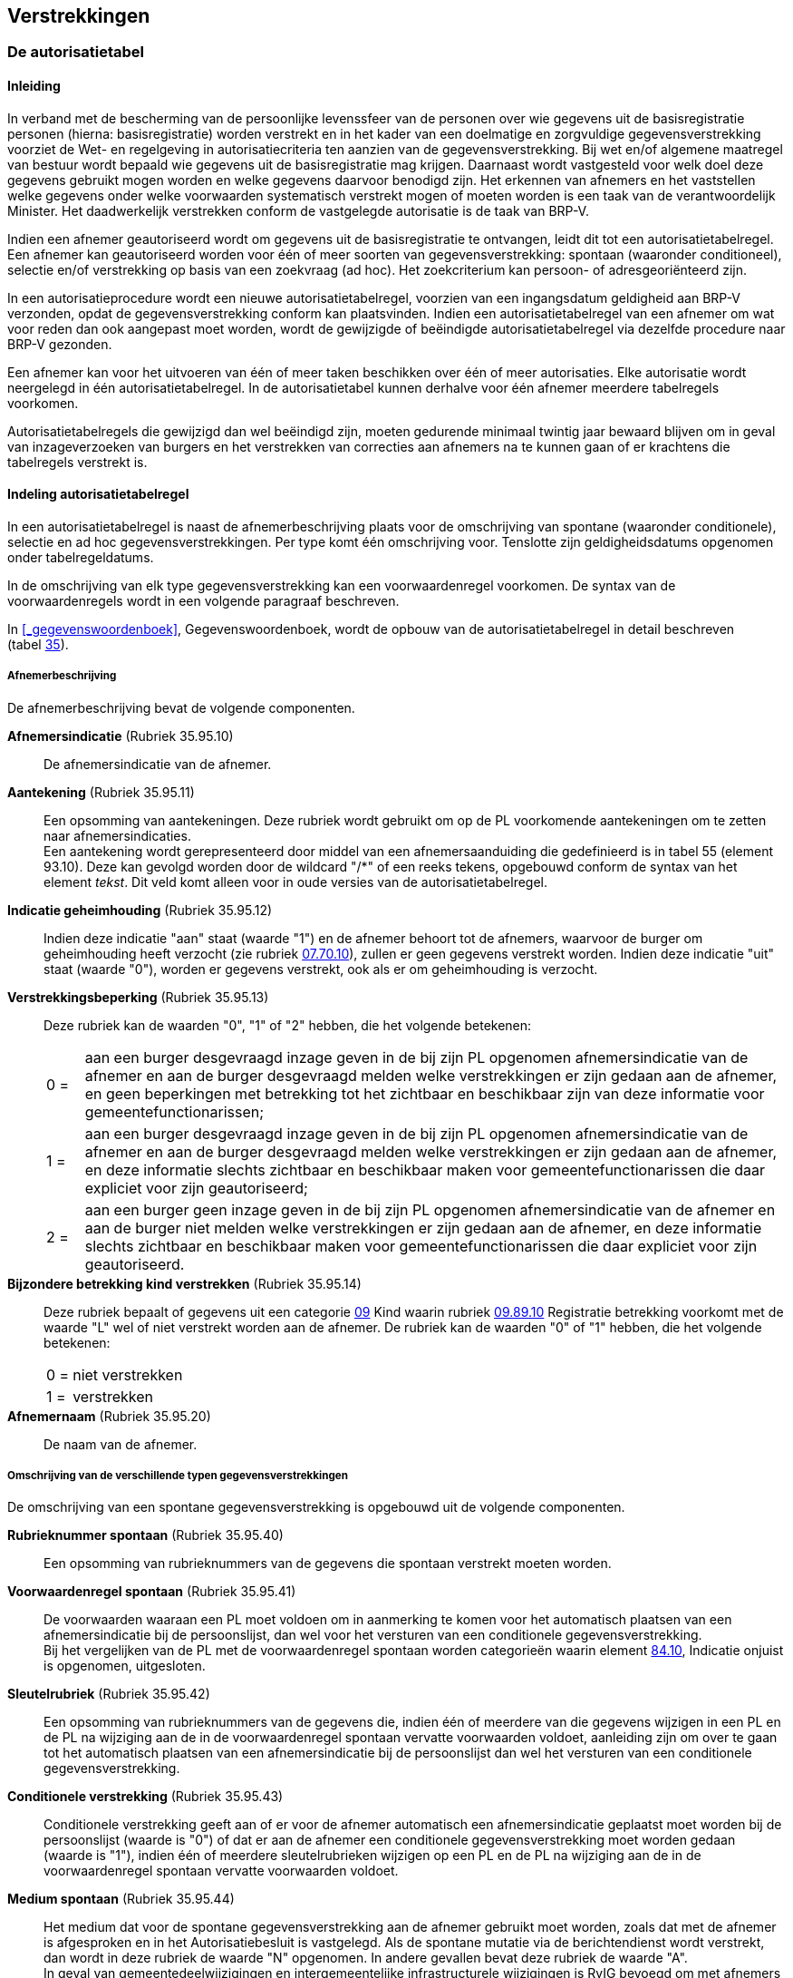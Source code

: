 == Verstrekkingen

=== De autorisatietabel

==== Inleiding

****
In verband met de bescherming van de persoonlijke levenssfeer van de personen over wie gegevens uit de basisregistratie personen (hierna: basisregistratie) worden verstrekt en in het kader van een doelmatige en zorgvuldige gegevensverstrekking voorziet de Wet- en regelgeving in autorisatiecriteria ten aanzien van de gegevensverstrekking. Bij wet en/of algemene maatregel van bestuur wordt bepaald wie gegevens uit de basisregistratie mag krijgen. Daarnaast wordt vastgesteld voor welk doel deze gegevens gebruikt mogen worden en welke gegevens daarvoor benodigd zijn. Het erkennen van afnemers en het vaststellen welke gegevens onder welke voorwaarden systematisch verstrekt mogen of moeten worden is een taak van de verantwoordelijk Minister. Het daadwerkelijk verstrekken conform de vastgelegde autorisatie is de taak van BRP-V.

Indien een afnemer geautoriseerd wordt om gegevens uit de basisregistratie te ontvangen, leidt dit tot een autorisatietabelregel. Een afnemer kan geautoriseerd worden voor één of meer soorten van gegevensverstrekking: spontaan (waaronder conditioneel), selectie en/of verstrekking op basis van een zoekvraag (ad hoc). Het zoekcriterium kan persoon- of adresgeoriënteerd zijn.

In een autorisatieprocedure wordt een nieuwe autorisatietabelregel, voorzien van een ingangsdatum geldigheid aan BRP-V verzonden, opdat de gegevensverstrekking conform kan plaatsvinden. Indien een autorisatietabelregel van een afnemer om wat voor reden dan ook aangepast moet worden, wordt de gewijzigde of beëindigde autorisatietabelregel via dezelfde procedure naar BRP-V gezonden.

Een afnemer kan voor het uitvoeren van één of meer taken beschikken over één of meer autorisaties. Elke autorisatie wordt neergelegd in één autorisatietabelregel. In de autorisatie­tabel kunnen derhalve voor één afnemer meerdere tabelregels voorkomen.

Autorisatietabelregels die gewijzigd dan wel beëindigd zijn, moeten gedurende minimaal twintig jaar bewaard blijven om in geval van inzageverzoeken van burgers en het verstrekken van correcties aan afnemers na te kunnen gaan of er krachtens die tabelregels verstrekt is.
****

==== Indeling autorisatietabelregel

In een autorisatietabelregel is naast de afnemerbeschrijving plaats voor de omschrijving van spontane (waaronder conditionele), selectie en ad hoc gegevensverstrekkingen. Per type komt één omschrijving voor. Tenslotte zijn geldigheidsdatums opgenomen onder tabelregeldatums.

In de omschrijving van elk type gegevensverstrekking kan een voorwaardenregel voorkomen. De syntax van de voorwaardenregels wordt in een volgende paragraaf beschreven.

In <<_gegevenswoordenboek>>, Gegevenswoordenboek, wordt de opbouw van de autorisatietabelregel in detail beschreven (tabel <<t35,35>>).

===== Afnemerbeschrijving

De afnemerbeschrijving bevat de volgende componenten.

[unordered.stack]
*Afnemersindicatie* (Rubriek 35.95.10):: De afnemersindicatie van de afnemer.

*Aantekening* (Rubriek 35.95.11):: Een opsomming van aantekeningen. Deze rubriek wordt gebruikt om op de PL voorkomende aantekeningen om te zetten naar afnemersindicaties. +
Een aantekening wordt gerepresenteerd door middel van een afnemersaanduiding die gedefinieerd is in tabel 55 (element 93.10). Deze kan gevolgd worden door de wildcard "/++*++" of een reeks tekens, opgebouwd conform de syntax van het element _tekst_. Dit veld komt alleen voor in oude versies van de autorisatietabelregel.

*Indicatie geheimhouding* (Rubriek 35.95.12):: Indien deze indicatie "aan" staat (waarde "1") en de afnemer behoort tot de afnemers, waarvoor de burger om geheimhouding heeft verzocht (zie rubriek <<e7010,07.70.10>>), zullen er geen gegevens verstrekt worden. Indien deze indicatie "uit" staat (waarde "0"), worden er gegevens verstrekt, ook als er om geheimhouding is verzocht.

*Verstrekkingsbeperking* (Rubriek 35.95.13):: Deze rubriek kan de waarden "0", "1" of "2" hebben, die het volgende betekenen:
+
[horizontal,labelwidth=5%,itemwidth=95%]
0 =::: aan een burger desgevraagd inzage geven in de bij zijn PL opgenomen afnemersindicatie van de afnemer en aan de burger desgevraagd melden welke verstrekkingen er zijn gedaan aan de afnemer, en geen beperkingen met betrekking tot het zichtbaar en beschikbaar zijn van deze informatie voor gemeentefunctionarissen;
1 =::: aan een burger desgevraagd inzage geven in de bij zijn PL opgenomen afnemersindicatie van de afnemer en aan de burger desgevraagd melden welke verstrekkingen er zijn gedaan aan de afnemer, en deze informatie slechts zichtbaar en beschikbaar maken voor gemeentefunctionarissen die daar expliciet voor zijn geautoriseerd;
2 =::: aan een burger geen inzage geven in de bij zijn PL opgenomen afnemersindicatie van de afnemer en aan de burger niet melden welke verstrekkingen er zijn gedaan aan de afnemer, en deze informatie slechts zichtbaar en beschikbaar maken voor gemeentefunctionarissen die daar expliciet voor zijn geautoriseerd.

*Bijzondere betrekking kind verstrekken* (Rubriek 35.95.14):: Deze rubriek bepaalt of gegevens uit een categorie <<c09-59,09>> Kind waarin rubriek <<e8910,09.89.10>> Registratie betrekking voorkomt met de waarde "L" wel of niet verstrekt worden aan de afnemer. De rubriek kan de waarden "0" of "1" hebben, die het volgende betekenen:
+
[horizontal,labelwidth=5%,itemwidth=95%]
0 =::: niet verstrekken
1 =::: verstrekken

*Afnemernaam* (Rubriek 35.95.20):: De naam van de afnemer.

===== Omschrijving van de verschillende typen gegevensverstrekkingen

De omschrijving van een spontane gegevensverstrekking is opgebouwd uit de volgende componenten.

[unordered.stack]
*Rubrieknummer spontaan* (Rubriek 35.95.40):: Een opsomming van rubrieknummers van de gegevens die spontaan verstrekt moeten worden.

*Voorwaardenregel spontaan* (Rubriek 35.95.41):: De voorwaarden waaraan een PL moet voldoen om in aanmerking te komen voor het automatisch plaatsen van een afnemersindicatie bij de persoonslijst, dan wel voor het versturen van een conditionele gegevensverstrekking. +
Bij het vergelijken van de PL met de voorwaardenregel spontaan worden categorieën waarin element <<e8410,84.10>>, Indicatie onjuist is opgenomen, uitgesloten.

*Sleutelrubriek* (Rubriek 35.95.42):: Een opsomming van rubrieknummers van de gegevens die, indien één of meerdere van die gegevens wijzigen in een PL en de PL na wijziging aan de in de voorwaardenregel spontaan vervatte voorwaarden voldoet, aanleiding zijn om over te gaan tot het automatisch plaatsen van een afnemersindicatie bij de persoonslijst dan wel het versturen van een conditionele gegevensverstrekking.

*Conditionele verstrekking* (Rubriek 35.95.43):: Conditionele verstrekking geeft aan of er voor de afnemer automatisch een afnemersindicatie geplaatst moet worden bij de persoonslijst (waarde is "0") of dat er aan de afnemer een conditionele gegevensverstrekking moet worden gedaan (waarde is "1"), indien één of meerdere sleutelrubrieken wijzigen op een PL en de PL na wijziging aan de in de voorwaardenregel spontaan vervatte voorwaarden voldoet.

*Medium spontaan* (Rubriek 35.95.44):: Het medium dat voor de spontane gegevensverstrekking aan de afnemer gebruikt moet worden, zoals dat met de afnemer is afgesproken en in het Autorisatiebesluit is vastgelegd. Als de spontane mutatie via de berichtendienst wordt verstrekt, dan wordt in deze rubriek de waarde "N" opgenomen. In andere gevallen bevat deze rubriek de waarde "A". +
In geval van gemeentedeelwijzigingen en intergemeentelijke infrastructurele wijzigingen is RvIG bevoegd om met afnemers af te spreken dat bij de spontane gegevensverstrekking gebruik wordt gemaakt van een ander medium dan in deze rubriek is vastgelegd.

De omschrijving van een selectie is opgebouwd uit de volgende componenten.

[unordered.stack]
*Rubrieknummer selectie* (Rubriek 35.95.50):: Een opsomming van rubrieknummers van de gegevens die verstrekt moeten worden bij een selectie waarbij geen afnemersindicaties bij persoonslijsten geplaatst worden.

*Voorwaardenregel selectie* (Rubriek 35.95.51):: De voorwaarden waaraan een PL moet voldoen om voor selectieplaatsing of selectieverstrekking in aanmerking te komen. +
Bij het vergelijken van de PL met de voorwaardenregel selectie worden categorieën waarin element <<e8410,84.10>>, Indicatie onjuist is opgenomen, uitgesloten.

*Selectiesoort* (Rubriek 35.95.52):: Selectiesoort geeft aan of dat er een selectieverstrekking moet plaats vinden (waarde is "0") of dat de afnemersindicatie van de afnemer bij de geselecteerde PL'en moet worden geplaatst (waarde is "1"), of dat bij de geselecteerde PL'en de afnemersindicatie van de afnemer logisch (waarde is "2") of voorwaardelijk fysiek (waarde is "3") of onvoorwaardelijk fysiek (waarde is "4") verwijderd moet worden.

*Berichtaanduiding* (Rubriek 35.95.53):: De waarde "1" bij deze aanduiding geeft aan of er bij het uitvoeren van een selectie met plaatsen afnemersindicatie bij persoonslijsten voor een afnemer vulberichten (<<Ag11,Ag11>>-berichten) aan die afnemer verstrekt moeten worden dan wel of er bij het uitvoeren van een selectie (logisch of fysiek) verwijderen afnemersindicatie bij persoonslijsten voor een afnemer selectieverstrekkingen (<<Sv01,Sv01>>-berichten) aan die afnemer verstrekt moeten worden. De waarde "0" geeft aan dat er geen gegevens van de geselecteerde PL'en worden verstrekt.

*Eerste selectiedatum* (Rubriek 35.95.54):: De datum waarop de selectie voor het eerst uitgevoerd moet worden.

*Selectieperiode* (Rubriek 35.95.55):: De periode in maanden tussen twee opvolgende selecties. Indien de selectieperiode de waarde "00" heeft, betreft het een eenmalige selectie.

*Medium selectie* (Rubriek 35.95.56)::
Het medium dat voor selectieverstrekkingen aan de afnemer gebruikt moet worden, zoals dat met de afnemer is afgesproken en in het Autorisatiebesluit is vastgelegd. Als de selectie via de berichtendienst wordt verstrekt, dan wordt in deze rubriek de waarde "N" opgenomen. In andere gevallen bevat deze rubriek de waarde "A".

De omschrijving van een ad hoc gegevensverstrekking is opgebouwd uit de volgende componenten.

[unordered.stack]
*Rubrieknummer ad hoc* (Rubriek 35.95.60):: Een opsomming van rubrieknummers van de gegevens die verstrekt mogen worden bij een ad hoc gegevensverstrekking.

*Voorwaardenregel ad hoc* (Rubriek 35.95.61):: De voorwaarden waaraan een PL moet voldoen om:
+
--
* in aanmerking te komen voor ad hoc gegevensverstrekking;
* het ad hoc plaatsen van de afnemersindicatie bij de persoonslijst toe te staan;
* het beantwoorden van ad hoc adresvragen toe te staan.
--
+
Bij het vergelijken van de PL met de voorwaardenregel ad hoc worden categorieën waarin element <<e8410,84.10>>, Indicatie onjuist is opgenomen, uitgesloten.

*Plaatsingsbevoegdheid persoonslijst* (Rubriek 35.95.62):: Plaatsingsbevoegdheid geeft de bevoegdheid aan (waarde "1") van de betreffende afnemer om ad hoc afnemersindicaties op persoonslijsten te plaatsen, mits de PL voldoet aan de voorwaardenregel ad hoc. De waarde "0" geeft aan dat de afnemer niet plaatsingsbevoegd is.

*Afnemersverstrekkingen ad hoc* (Rubriek 35.95.63):: Een opsomming van afnemersindicaties, anders dan die van de betreffende afnemer zelf, waarvan aan de afnemer gemeld mag worden dat ze op de PL voorkomen.

*Adresvraagbevoegdheid* (Rubriek 35.95.66):: Adresbevoegdheid geeft de bevoegdheid aan (waarde "1") van de betreffende afnemer om door middel van ad hoc adresvragen gegevens te vragen van ingeschrevenen op een adres, mits de PL van één van die ingeschrevenen voldoet aan de voorwaardenregel ad hoc. De waarde "0" geeft aan dat de afnemer niet adresvraagbevoegd is.

*Medium ad hoc* (Rubriek 35.95.67):: Het medium dat voor de ad hoc gegevensverstrekking aan de afnemer gebruikt moet worden, zoals dat met de afnemer is afgesproken en in het Autorisatiebesluit is vastgelegd. Als de ad hoc verstrekkingen via de berichtendienst dan wel via de Ad hoc webservice of API's voor ad hoc bevraging van BRP-V plaats vindt, in deze rubriek de waarde "N" opgenomen. In andere gevallen bevat deze rubriek de waarde "A".

De adresgeoriënteerde gegevensverstrekking wordt niet meer gebruikt.

[unordered.stack]
*Rubrieknummer adresgeoriënteerd* (Rubriek 35.95.70):: Een opsomming van rubrieknummers van de gegevens die verstrekt moeten worden bij adresgeoriënteerde gegevensverstrekking. Dit veld komt alleen voor in oude versies van de autoristietabelregel.

*Voorwaardenregel adresgeoriënteerd* (Rubriek 35.95.71):: De voorwaarden waaraan een PL moet voldoen om in aanmerking te komen voor adresgeoriënteerde gegevensverstrekking. +
Bij het vergelijken van de PL met de voorwaardenregel adresgeoriënteerd worden categorieën waarin element <<e8410,84.10>>, Indicatie onjuist is opgenomen, uitgesloten. Dit veld komt alleen voor in oude versies van de autoristietabelregel.

*Medium adresgeoriënteerd* (Rubriek 35.95.73):: Het medium dat voor de adresgeoriënteerde gegevensverstrekking aan de afnemer gebruikt moet worden, zoals dat met de afnemer is afgesproken en in het Autorisatiebesluit is vastgelegd. Adresgeoriënteerde gegevensverstrekkingen vinden in principe plaats via de berichtendienst. +
In dat geval wordt in deze rubriek de waarde "N" opgenomen. In andere gevallen bevat deze rubriek de waarde "A". Dit veld komt alleen voor in oude versies van de autoristietabelregel.

===== Tabelregeldatums

[unordered.stack]
*Datum ingang tabelregel* (Rubriek 35.99.98):: Met ingang van deze datum is de tabelregel geldig.
*Datum beëindiging tabelregel* (Rubriek 35.99.99):: Tot deze datum is de tabelregel geldig.

==== Syntax van de voorwaardenregels

In deze paragraaf wordt de syntax van de voorwaardenregels beschreven.

===== Notatiewijze

Bij de notatie van de syntax hebben "::=" en "|" de volgende betekenis:

::= "bestaat uit"

| "of"

===== Voorwaardenregel

[horizontal,labelwidth=35,itemwidth=65]
voorwaardenregel ::=:: metavoorwaarde : voorwaarde | +
voorwaarde

metavoorwaarde ::=:: lijstinvoer | +
kloptkwantor | +
lijstinvoer, kloptkwantor

voorwaarde ::=:: (voorwaarde) | +
voorwaarde logopvwd voorwaarde | +
ALS voorwaarde DAN voorwaarde | +
vergelijking | +
voorkomenvraag | +
NIET voorwaarde | +
WAAR | +
ONWAAR

===== Betekenis van de syntaxelementen in de voorwaardenregels

(in alfabetische volgorde)

[horizontal,labelwidth=35,itemwidth=65]
alfanumrubriekaanduiding ::=:: alfanumrubrieknummer | +
alfanumrubrieknummer @ scope | +
alfanumrubrieknummer @@ scopepl | +
alfanumrubrieknummer @ scope @ scopepl

alfanumrubriekextract ::=:: alfanumrubriekaanduiding ? /reguliere-expressie/ cijfer

alfanumrubrieknummer ::=::
<<e0210,01.02.10>> | <<e0220,01.02.20>> | <<e0230,01.02.30>> | <<e0240,01.02.40>> | <<e0320,01.03.20>> | +
<<e0410,01.04.10>> | <<e6110,01.61.10>> | <<e8120,01.81.20>> | <<e8230,01.82.30>> | <<e8820,01.88.20>> | +
<<e0210,02.02.10>> | <<e0220,02.02.20>> | <<e0230,02.02.30>> | <<e0240,02.02.40>> | <<e0320,02.03.20>> | +
<<e0410,02.04.10>> | <<e8120,02.81.20>> | <<e8230,02.82.30>> | +
<<e0210,03.02.10>> | <<e0220,03.02.20>> | <<e0230,03.02.30>> | <<e0240,03.02.40>> | <<e0320,03.03.20>> | +
<<e0410,03.04.10>> | <<e8120,03.81.20>> | <<e8230,03.82.30>> | +
<<e6510,04.65.10>> | <<e7310,04.73.10>> | <<e8230,04.82.30>> | <<e8820,04.88.20>> | +
<<e0210,05.02.10>> | <<e0220,05.02.20>> | <<e0230,05.02.30>> | <<e0240,05.02.40>> | <<e0320,05.03.20>> | +
<<e0410,05.04.10>> | <<e0620,05.06.20>> | <<e0720,05.07.20>> | <<e0740,05.07.40>> | <<e1510,05.15.10>> | +
<<e8120,05.81.20>> | <<e8230,05.82.30>> | +
<<e0820,06.08.20>> | <<e8120,06.81.20>> | <<e8230,06.82.30>> | <<e8820,06.88.20>> | +
<<e6720,07.67.20>> | <<e7120,07.71.20>> | <<e8710,07.87.10>> | <<e8820,07.88.20>> | +
<<e1010,08.10.10>> | <<e1020,08.10.20>> | <<e1110,08.11.10>> | <<e1115,08.11.15>> | <<e1130,08.11.30>> | +
<<e1140,08.11.40>> | <<e1150,08.11.50>> | <<e1160,08.11.60>> | <<e1170,08.11.70>> | <<e1180,08.11.80>> | +
<<e1190,08.11.90>> | <<e1210,08.12.10>> | <<e1330,08.13.30>> | <<e1340,08.13.40>> | <<e1350,08.13.50>> | +
<<e7210,08.72.10>> | <<e8820,08.88.20>> | +
<<e0210,09.02.10>> | <<e0220,09.02.20>> | <<e0230,09.02.30>> | <<e0240,09.02.40>> | <<e0320,09.03.20>> | +
<<e8120,09.81.20>> | <<e8230,09.82.30>> | <<e8910,09.89.10>> | +
<<e3210,11.32.10>> | <<e8230,11.82.30>> | +
<<e3510,12.35.10>> | <<e3520,12.35.20>> | <<e3540,12.35.40>> | <<e3570,12.35.70>> | <<e8230,12.82.30>> | +
<<e3140,13.31.40>> | <<e3150,13.31.50>> | <<e3810,13.38.10>> | <<e8230,13.82.30>> | +
<<e1110,16.11.10>> | <<e1115,16.11.15>> | <<e1130,16.11.30>> | <<e1140,16.11.40>> | <<e1150,16.11.50>> | +
<<e1160,16.11.60>> | <<e1170,16.11.70>> | <<e1180,16.11.80>> | <<e1190,16.11.90>> | <<e1910,16.19.10>> | +
<<e7210,16.72.10>> | <<e8820,16.88.20>> | +
<<e1610,17.16.10>> | <<e1620,17.16.20>> | <<e1710,17.17.10>> | <<e1720,17.17.20>> | <<e8820,17.88.20>> | +
<<e0210,51.02.10>> | <<e0220,51.02.20>> | <<e0230,51.02.30>> | <<e0240,51.02.40>> | <<e0320,51.03.20>> | +
<<e0410,51.04.10>> | <<e6110,51.61.10>> | <<e8120,51.81.20>> | <<e8230,51.82.30>> | <<e8410,51.84.10>> | +
<<e8820,51.88.20>> | +
<<e0210,52.02.10>> | <<e0220,52.02.20>> | <<e0230,52.02.30>> | <<e0240,52.02.40>> | <<e0320,52.03.20>> | +
<<e0410,52.04.10>> | <<e8120,52.81.20>> | <<e8230,52.82.30>> | <<e8410,52.84.10>> | +
<<e0210,53.02.10>> | <<e0220,53.02.20>> | <<e0230,53.02.30>> | <<e0240,53.02.40>> | <<e0320,53.03.20>> | +
<<e0410,53.04.10>> | <<e8120,53.81.20>> | <<e8230,53.82.30>> | <<e8410,53.84.10>> | +
<<e6510,54.65.10>> | <<e7310,54.73.10>> | <<e8230,54.82.30>> | <<e8410,54.84.10>> | <<e8820,54.88.20>> | +
<<e0210,55.02.10>> | <<e0220,55.02.20>> | <<e0230,55.02.30>> | <<e0240,55.02.40>> | <<e0320,55.03.20>> | +
<<e0410,55.04.10>> | <<e0620,55.06.20>> | <<e0720,55.07.20>> | <<e0740,55.07.40>> | <<e1510,55.15.10>> | +
<<e8120,55.81.20>> | <<e8230,55.82.30>> | <<e8410,55.84.10>> | +
<<e0820,56.08.20>> | <<e8120,56.81.20>> | <<e8230,56.82.30>> | <<e8410,56.84.10>> | <<e8820,56.88.20>> | +
<<e1010,58.10.10>> | <<e1020,58.10.20>> | <<e1110,58.11.10>> | <<e1115,58.11.15>> | <<e1130,58.11.30>> | +
<<e1140,58.11.40>> | <<e1150,58.11.50>> | <<e1160,58.11.60>> | <<e1170,58.11.70>> | <<e1180,58.11.80>> | +
<<e1190,58.11.90>> | <<e1210,58.12.10>> | <<e1330,58.13.30>> | <<e1340,58.13.40>> | <<e1350,58.13.50>> | +
<<e7210,58.72.10>> | <<e8410,58.84.10>> | <<e8820,58.88.20>> | +
<<e0210,59.02.10>> | <<e0220,59.02.20>> | <<e0230,59.02.30>> | <<e0240,59.02.40>> | <<e0320,59.03.20>> | +
<<e8120,59.81.20>> | <<e8230,59.82.30>> | <<e8410,59.84.10>> | <<e8910,59.89.10>> | +
<<e8410,60.84.10>> | +
<<e3210,61.32.10>> | <<e8230,61.82.30>> | <<e8410,61.84.10>> | +
<<e1110,66.11.10>> | <<e1115,66.11.15>> | <<e1130,66.11.30>> | <<e1140,66.11.40>> | <<e1150,66.11.50>> | +
<<e1160,66.11.60>> | <<e1170,66.11.70>> | <<e1180,66.11.80>> | <<e1190,66.11.90>> | <<e1910,66.19.10>> | +
<<e7210,66.72.10>> | <<e8410,66.84.10>> | <<e8820,66.88.20>>

alfanumrubriekwaarde ::=:: alfanumrubriekwaarde logopvgl alfanumrubriekwaarde | +
alfanumrubriekaanduiding | +
alfanumrubriekextract | +
/reguliere-expressie/ | +
"tekst"

cijfer ::=:: 0 | 1 | 2 | 3 | 4 | 5 | 6 | 7 | 8 | 9

datrubriekaanduiding ::=:: datrubrieknummer | +
datrubrieknummer @ scope | +
datrubrieknummer @@ scopepl | +
datrubrieknummer @ scope @ scopepl

datrubrieknummer ::=::
<<e0310,01.03.10>> | <<e8220,01.82.20>> | <<e8320,01.83.20>> | <<e8330,01.83.30>> | <<e8510,01.85.10>> | +
<<e8610,01.86.10>> | +
<<e0310,02.03.10>> | <<e6210,02.62.10>> | <<e8220,02.82.20>> | <<e8320,02.83.20>> | <<e8330,02.83.30>> | +
<<e8510,02.85.10>> | <<e8610,02.86.10>> | +
<<e0310,03.03.10>> | <<e6210,03.62.10>> | <<e8220,03.82.20>> | <<e8320,03.83.20>> | <<e8330,03.83.30>> | +
<<e8510,03.85.10>> | <<e8610,03.86.10>> | +
<<e8220,04.82.20>> | <<e8320,04.83.20>> | <<e8330,04.83.30>> | <<e8510,04.85.10>> | <<e8610,04.86.10>> | +
<<e0310,05.03.10>> | <<e0610,05.06.10>> | <<e0710,05.07.10>> | <<e8220,05.82.20>> | <<e8320,05.83.20>> | +
<<e8330,05.83.30>> | <<e8510,05.85.10>> | <<e8610,05.86.10>> | +
<<e0810,06.08.10>> | <<e8220,06.82.20>> | <<e8320,06.83.20>> | <<e8330,06.83.30>> | <<e8510,06.85.10>> | +
<<e8610,06.86.10>> | +
<<e6620,07.66.20>> | <<e6710,07.67.10>> | <<e6810,07.68.10>> | <<e7110,07.71.10>> | +
<<e0920,08.09.20>> | <<e1030,08.10.30>> | <<e1320,08.13.20>> | <<e1420,08.14.20>> | <<e8320,08.83.20>> | +
<<e8330,08.83.30>> | <<e8510,08.85.10>> | <<e8610,08.86.10>> | +
<<e0310,09.03.10>> | <<e8220,09.82.20>> | <<e8320,09.83.20>> | <<e8330,09.83.30>> | <<e8510,09.85.10>> | +
<<e8610,09.86.10>> | +
<<e3920,10.39.20>> | <<e3930,10.39.30>> | <<e8320,10.83.20>> | <<e8330,10.83.30>> | <<e8510,10.85.10>> | +
<<e8610,10.86.10>> | +
<<e8220,11.82.20>> | <<e8320,11.83.20>> | <<e8330,11.83.30>> | <<e8510,11.85.10>> | <<e8610,11.86.10>> | +
<<e3530,12.35.30>> | <<e3550,12.35.50>> | <<e3560,12.35.60>> | <<e8220,12.82.20>> | <<e8320,12.83.20>> | +
<<e8330,12.83.30>> | <<e8510,12.85.10>> | <<e8610,12.86.10>> | +
<<e3120,13.31.20>> | <<e3130,13.31.30>> | <<e3820,13.38.20>> | <<e8220,13.82.20>> | +
<<e8510,14.85.10>> | +
<<e0920,16.09.20>> | <<e1810,16.18.10>> | <<e8320,16.83.20>> | <<e8330,16.83.30>> | <<e8510,16.85.10>> | +
<<e8610,16.86.10>> | +
<<e1630,17.16.30>> | <<e1730,17.17.30>> | +
<<e0310,51.03.10>> | <<e8220,51.82.20>> | <<e8320,51.83.20>> | <<e8330,51.83.30>> | <<e8510,51.85.10>> | +
<<e8610,51.86.10>> | +
<<e0310,52.03.10>> | <<e6210,52.62.10>> | <<e8220,52.82.20>> | <<e8320,52.83.20>> | <<e8330,52.83.30>> | +
<<e8510,52.85.10>> | <<e8610,52.86.10>> | +
<<e0310,53.03.10>> | <<e6210,53.62.10>> | <<e8220,53.82.20>> | <<e8320,53.83.20>> | <<e8330,53.83.30>> | +
<<e8510,53.85.10>> | <<e8610,53.86.10>> | +
<<e8220,54.82.20>> | <<e8320,54.83.20>> | <<e8330,54.83.30>> | <<e8510,54.85.10>> | <<e8610,54.86.10>> | +
<<e0310,55.03.10>> | <<e0610,55.06.10>> | <<e0710,55.07.10>> | <<e8220,55.82.20>> | <<e8320,55.83.20>> | +
<<e8330,55.83.30>> | <<e8510,55.85.10>> | <<e8610,55.86.10>> | +
<<e0810,56.08.10>> | <<e8220,56.82.20>> | <<e8320,56.83.20>> | <<e8330,56.83.30>> | <<e8510,56.85.10>> | +
<<e8610,56.86.10>> | +
<<e0920,58.09.20>> | <<e1030,58.10.30>> | <<e1320,58.13.20>> | <<e1420,58.14.20>> | <<e8320,58.83.20>> | +
<<e8330,58.83.30>> | <<e8510,58.85.10>> | <<e8610,58.86.10>> | +
<<e0310,59.03.10>> | <<e8220,59.82.20>> | <<e8320,59.83.20>> | <<e8330,59.83.30>> | <<e8510,59.85.10>> | +
<<e8610,59.86.10>> | +
<<e3920,60.39.20>> | <<e3930,60.39.30>> | <<e8320,60.83.20>> | <<e8330,60.83.30>> | <<e8510,60.85.10>> | +
<<e8610,60.86.10>> | +
<<e8220,61.82.20>> | <<e8320,61.83.20>> | <<e8330,61.83.30>> | <<e8510,61.85.10>> | <<e8610,61.86.10>> | +
<<e8510,64.85.10>> | +
<<e0920,66.09.20>> | <<e1810,66.18.10>> | <<e8320,66.83.20>> | <<e8330,66.83.30>> | <<e8510,66.85.10>> | +
<<e8610,66.86.10>>

datrubriekwaarde ::=:: datum | +
datum matop periode

datum ::=:: datrubriekaanduiding | +
peildatum | +
cijfer cijfer cijfer cijfer cijfer cijfer cijfer cijfer

groeprubriekaanduiding ::=:: groeprubrieknummer | +
groeprubrieknummer @ scope | +
groeprubrieknummer @@ scopepl | +
groeprubrieknummer @ scope @ scopepl

groeprubrieknummer ::=::
<<c01-51,01.00.00>> | <<g01,01.01.00>> | <<g02,01.02.00>> | <<g03,01.03.00>> | <<g04,01.04.00>> | +
<<g20,01.20.00>> | <<g61,01.61.00>> | <<g81,01.81.00>> | <<g80,01.82.00>> | <<g83,01.83.00>> | +
<<g85,01.85.00>> | <<g86,01.86.00>> | <<g88,01.88.00>> | +
{empty}::
<<c02-52,02.00.00>> | <<g01,02.01.00>> | <<g02,02.02.00>> | <<g03,02.03.00>> | <<g04,02.04.00>> | +
<<g62,02.62.00>> | <<g81,02.81.00>> | <<g82,02.82.00>> | <<g83,02.83.00>> | <<g85,02.85.00>> | +
<<g86,02.86.00>> | +
<<c03-53,03.00.00>> | <<g01,03.01.00>> | <<g02,03.02.00>> | <<g03,03.03.00>> | <<g04,03.04.00>> | +
<<g62,03.62.00>> | <<g81,03.81.00>> | <<g82,03.82.00>> | <<g83,03.83.00>> | <<g85,03.85.00>> | +
<<g86,03.86.00>> | +
<<c04-54,04.00.00>> | <<g05,04.05.00>> | <<g63,04.63.00>> | <<g64,04.64.00>> | <<g65,04.65.00>> | +
<<g73,04.73.00>> | +
<<g82,04.82.00>> | <<g83,04.83.00>> | <<g85,04.85.00>> | <<g86,04.86.00>> | <<g88,04.88.00>> | +
<<c05-55,05.00.00>> | <<g01,05.01.00>> | <<g02,05.02.00>> | <<g03,05.03.00>> | <<g04,05.04.00>> | +
<<g06,05.06.00>> | <<g07,05.07.00>> | <<g15,05.15.00>> | <<g81,05.81.00>> | <<g82,05.82.00>> | +
<<g83,05.83.00>> | <<g85,05.85.00>> | <<g86,05.86.00>> | +
<<c06-56,06.00.00>> | <<g08,06.08.00>> | <<g81,06.81.00>> | <<g82,06.82.00>> | <<g83,06.83.00>> | +
<<g85,06.85.00>> | <<g86,06.86.00>> | <<g88,06.88.00>> | +
<<c07,07.00.00>> | <<g66,07.66.00>> | <<g67,07.67.00>> | <<g68,07.68.00>> | <<g69,07.69.00>> | +
<<g70,07.70.00>> | <<g71,07.71.00>> | <<g80,07.80.00>> | <<g87,07.87.00>> | <<g88,07.88.00>> | +
<<c08-58,08.00.00>> | <<g09,08.09.00>> | <<g10,08.10.00>> | <<g11,08.11.00>> | <<g12,08.12.00>> | +
<<g13,08.13.00>> | <<g14,08.14.00>> | <<g72,08.72.00>> | <<g75,08.75.00>> | <<g83,08.83.00>> | +
<<g85,08.85.00>> | <<g86,08.86.00>> | <<g88,08.88.00>> | +
<<c09-59,09.00.00>> | <<g01,09.01.00>> | <<g02,09.02.00>> | <<g03,09.03.00>> | <<g81,09.81.00>> | +
<<g82,09.82.00>> | <<g83,09.83.00>> | <<g85,09.85.00>> | <<g86,09.86.00>> | <<g89,09.89.00>> | +
<<c10-60,10.00.00>> | <<g39,10.39.00>> | <<g83,10.83.00>> | <<g85,10.85.00>> | <<g86,10.86.00>> | +
<<c11-61,11.00.00>> | <<g32,11.32.00>> | <<g33,11.33.00>> | <<g82,11.82.00>> | <<g83,11.83.00>> | +
<<g85,11.85.00>> | <<g86,11.86.00>> | +
<<c12,12.00.00>> | <<g35,12.35.00>> | <<g36,12.36.00>> | <<g82,12.82.00>> | <<g83,12.83.00>> | +
<<g85,12.85.00>> | <<g86,12.86.00>> | +
<<c13,13.00.00>> | <<g31,13.31.00>> | <<g38,13.38.00>> | <<g82,13.82.00>> | +
<<c14-64,14.00.00>> | <<g40,14.40.00>> | <<g85,14.85.00>> | +
<<g09,16.09.00>> | <<g11,16.11.00>> | <<g18,16.18.00>> | <<g19,16.19.00>> | <<g72,16.72.00>> | +
<<g83,16.83.00>> | <<g85,16.85.00>> | <<g86,16.86.00>> | <<g88,16.88.00>> | +
<<g16,17.16.00>> | <<g17,17.17.00>> | <<g88,17.88.00>> | +
<<c01-51,51.00.00>> | <<g01,51.01.00>> | <<g02,51.02.00>> | <<g03,51.03.00>> | <<g04,51.04.00>> | +
<<g20,51.20.00>> | <<g61,51.61.00>> | <<g81,51.81.00>> | <<g82,51.82.00>> | <<g83,51.83.00>> | +
<<g84,51.84.00>> | <<g85,51.85.00>> | <<g86,51.86.00>> | <<e8810,51.88.10>> | +
<<c02-52,52.00.00>> | <<g01,52.01.00>> | <<g02,52.02.00>> | <<g03,52.03.00>> | <<g04,52.04.00>> | +
<<g62,52.62.00>> | <<g81,52.81.00>> | <<g82,52.82.00>> | <<g83,52.83.00>> | <<e8410,52.84.10>> | +
<<g85,52.85.00>> | <<g86,52.86.00>> | +
<<c03-53,53.00.00>> | <<g01,53.01.00>> | <<g02,53.02.00>> | <<g03,53.03.00>> | <<g04,53.04.00>> | +
<<g62,53.62.00>> | <<g81,53.81.00>> | <<g82,53.82.00>> | <<g83,53.83.00>> | <<g84,53.84.00>> | +
<<g85,53.85.00>> | <<g86,53.86.00>> | +
<<c04-54,54.00.00>> | <<g05,54.05.00>> | <<g63,54.63.00>> | <<g64,54.64.00>> | <<g65,54.65.00>> | +
<<g73,54.73.00>> | <<g82,54.82.00>> | <<g83,54.83.00>> | <<g84,54.84.00>> | <<g85,54.85.00>> | +
<<g86,54.86.00>> | <<g88,54.88.00>> | +
<<c05-55,55.00.00>> | <<g01,55.01.00>> | <<g02,55.02.00>> | <<g03,55.03.00>> | <<g04,55.04.00>> | +
<<g06,55.06.00>> | <<g07,55.07.00>> | <<g15,55.15.00>> | <<g81,55.81.00>> | <<g82,55.82.00>> | +
<<g83,55.83.00>> | <<g84,55.84.00>> | <<g85,55.85.00>> | <<g86,55.86.00>> | +
<<c06-56,56.00.00>> | <<g08,56.08.00>> | <<g81,56.81.00>> | <<g82,56.82.00>> | <<g83,56.83.00>> | +
<<g84,56.84.00>> | <<g85,56.85.00>> | <<g86,56.86.00>> | <<g88,56.88.00>> | +
<<c08-58,58.00.00>> | <<g09,58.09.00>> | <<g10,58.10.00>> | <<g11,58.11.00>> | <<g12,58.12.00>> | +
<<g13,58.13.00>> | <<g14,58.14.00>> | <<g72,58.72.00>> | <<g75,58.75.00>> | <<g83,58.83.00>> | +
<<g84,58.84.00>> | <<g85,58.85.00>> | <<g86,58.86.00>> | <<g88,58.88.00>> | +
<<c09-59,59.00.00>> | <<g01,59.01.00>> | <<g02,59.02.00>> | <<g03,59.03.00>> | <<g81,59.81.00>> | +
<<g82,59.82.00>> | <<g83,59.83.00>> | <<g84,59.84.00>> | <<g85,59.85.00>> | <<g86,59.86.00>> | +
<<g89,59.89.00>> | +
<<c10-60,60.00.00>> | <<g39,60.39.00>> | <<g83,60.83.00>> | <<g84,60.84.00>> | <<g85,60.85.00>> | +
<<g86,60.86.00>> | +
<<c11-61,61.00.00>> | <<g32,61.32.00>> | <<g33,61.33.00>> | <<g82,61.82.00>> | <<g83,61.83.00>> | +
<<g84,61.84.00>> | <<g85,61.85.00>> | <<g86,61.86.00>> | +
<<c14-64,64.00.00>> | <<g40,64.40.00>> | <<g85,64.85.00>> | +
<<g09,66.09.00>> | <<g11,66.11.00>> | <<g18,66.18.00>> | <<g19,66.19.00>> | <<g72,66.72.00>> | +
<<g83,66.83.00>> | <<e8410,66.84.10>> | <<g85,66.85.00>> | <<g86,66.86.00>> | <<g88,66.88.00>>

kloptkwantor ::=:: KLOPT1 | KLOPTA

lijstcriterium ::=:: lijstkolom GA1 lijstrubriek | +
lijstcriterium ENVWD lijstcriterium

lijstinvoer ::=:: LIJST (lijstcriterium)

lijstkolom ::=:: kolom1-9

lijstrubriek ::=:: alfanumrubrieknummer | +
numrubrieknummer | +
datrubrieknummer

logopvgl ::=:: ENVGL | OFVGL

logopvwd ::=:: ENVWD | OFVWD

matop ::=:: + | -

numrubriekaanduiding ::=:: numrubrieknummer | +
numrubrieknummer @ scope | +
numrubrieknummer @@ scopepl | +
numrubrieknummer @ scope @ scopepl

numrubrieknummer ::=::
<<e0110,01.01.10>> | <<e0120,01.01.20>> | <<e0330,01.03.30>> | <<e2010,01.20.10>> | <<e2020,01.20.20>> | +
<<e8110,01.81.10>> | <<e8210,01.82.10>> | <<e8310,01.83.10>> | <<e8810,01.88.10>> | +
<<e0110,02.01.10>> | <<e0120,02.01.20>> | <<e0330,02.03.30>> | <<e8110,02.81.10>> | <<e8210,02.82.10>> | +
<<e8310,02.83.10>> | +
<<e0110,03.01.10>> | <<e0120,03.01.20>> | <<e0330,03.03.30>> | <<e8110,03.81.10>> | <<e8210,03.82.10>> | +
<<e8310,03.83.10>> | +
<<e0510,04.05.10>> | <<e6310,04.63.10>> | <<e6410,04.64.10>> | <<e8210,04.82.10>> | <<e8310,04.83.10>> | +
<<e8810,04.88.10>> | +
<<e0110,05.01.10>> | <<e0120,05.01.20>> | <<e0330,05.03.30>> | <<e0630,05.06.30>> | <<e0730,05.07.30>> | +
<<e8110,05.81.10>> | <<e8210,05.82.10>> | <<e8310,05.83.10>> | +
<<e0830,06.08.30>> | <<e8110,06.81.10>> | <<e8210,06.82.10>> | <<e8310,06.83.10>> | <<e8810,06.88.10>> | +
<<e6910,07.69.10>> | <<e7010,07.70.10>> | <<e8010,07.80.10>> | <<e8020,07.80.20>> | <<e8810,07.88.10>> | +
<<e0910,08.09.10>> | <<e1120,08.11.20>> | <<e1310,08.13.10>> | <<e1410,08.14.10>> | <<e7510,08.75.10>> | +
<<e8310,08.83.10>> | <<e8810,08.88.10>> | +
<<e0110,09.01.10>> | <<e0120,09.01.20>> | <<e0330,09.03.30>> | <<e8110,09.81.10>> | <<e8210,09.82.10>> | +
<<e8310,09.83.10>> | +
<<e3910,10.39.10>> | <<e8310,10.83.10>> | +
<<e3310,11.33.10>> | <<e8210,11.82.10>> | <<e8310,11.83.10>> | +
<<e3610,12.36.10>> | <<e8210,12.82.10>> | <<e8310,12.83.10>> | +
<<e3110,13.31.10>> | <<e3160,13.31.60>> | <<e8210,13.82.10>> | +
<<e4010,14.40.10>> | +
<<e0910,16.09.10>> | <<e1120,16.11.20>> | <<e8310,16.83.10>> | <<e8810,16.88.10>> | +
<<e8810,17.88.10>> | +
<<e0110,51.01.10>> | <<e0120,51.01.20>> | <<e0330,51.03.30>> | <<e2010,51.20.10>> | <<e2020,51.20.20>> | +
<<e8110,51.81.10>> | <<e8210,51.82.10>> | <<e8310,51.83.10>> | <<e8810,51.88.10>> | +
<<e0110,52.01.10>> | <<e0120,52.01.20>> | <<e0330,52.03.30>> | <<e8110,52.81.10>> | <<e8210,52.82.10>> | +
<<e8310,52.83.10>> | +
<<e0110,53.01.10>> | <<e0120,53.01.20>> | <<e0330,53.03.30>> | <<e8110,53.81.10>> | <<e8210,53.82.10>> | +
<<e8310,53.83.10>> | +
<<e0510,54.05.10>> | <<e6310,54.63.10>> | <<e6410,54.64.10>> | <<e8210,54.82.10>> | <<e8310,54.83.10>> | +
<<e8810,54.88.10>> | +
<<e0110,55.01.10>> | <<e0120,55.01.20>> | <<e0330,55.03.30>> | <<e0630,55.06.30>> | <<e0730,55.07.30>> | +
<<e8110,55.81.10>> | <<e8210,55.82.10>> | <<e8310,55.83.10>> | +
<<e0830,56.08.30>> | <<e8110,56.81.10>> | <<e8210,56.82.10>> | <<e8310,56.83.10>> | <<e8810,56.88.10>> | +
<<e0910,58.09.10>> | <<e1120,58.11.20>> | <<e1310,58.13.10>> | <<e1410,58.14.10>> | <<e7510,58.75.10>> | +
<<e8310,58.83.10>> | <<e8810,58.88.10>> | +
<<e0110,59.01.10>> | <<e0120,59.01.20>> | <<e0330,59.03.30>> | <<e8110,59.81.10>> | <<e8210,59.82.10>> | +
<<e8310,59.83.10>> | +
<<e3910,60.39.10>> | <<e8310,60.83.10>> | +
<<e3310,61.33.10>> | <<e8210,61.82.10>> | <<e8310,61.83.10>> | +
<<e4010,64.40.10>> | +
<<e0910,66.09.10>> | <<e1120,66.11.20>> | <<e8310,66.83.10>> | <<e8810,66.88.10>>

numrubriekwaarde ::=:: numrubriekwaarde logopvgl numrubriekwaarde | +
numrubriekaanduiding | +
Een waarde die valt onder de in <<_gegevenswoordenboek>> bij de definitie van een numrubrieknummer (= element) vermelde "Mogelijke waarden"

peildatum ::=:: selectiedatum | +
vandaagdatum

periode ::=:: cijfer cijfer cijfer cijfer cijfer cijfer cijfer cijfer | +
cijfer cijfer cijfer cijfer cijfer cijfer | +
cijfer cijfer cijfer cijfer

reguliere-expressie ::=:: Een reguliere expressie zoals beschreven in de nadere toelichting

relop ::=:: txtop | +
GD1 | GDA | KD1 | KDA | GDOG1 | GDOGA | KDOG1 | KDOGA

scope ::=:: scopestapel | +
scopevoorkomen

scopepl ::=:: scopeplaanduiding

scopeplaanduiding ::=:: PL1 | +
PL2

scopestapel ::=:: scopestapelaanduiding | +
scopestapelaanduiding . volgende | +
scopestapelaanduiding . vorige

scopestapelaanduiding ::=:: A-Z

scopevoorkomen ::=:: scopevrkaanduiding | +
scopevrkaanduiding . volgende | +
scopevrkaanduiding . vorige

scopevrkaanduiding ::=:: a-z

[#e8920]
selectiedatum ::=:: 19.89.20

string ::=:: string symbool | +
symbool

symbool ::=:: // | /" | /? | +
Een van de tekens zoals genoemd in het overzicht van de in de BRP te gebruiken tekens met uitzondering van de tekens " en /

tekst ::=:: string | +
string/* | +
Een waarde die valt onder de in <<_gegevenswoordenboek>> bij de definitie van een alfanumrubrieknummer (= element) vermelde "Mogelijke waarden"

txtop ::=:: GA1 | GAA | OGA1 | OGAA

[#e8930]
vandaagdatum ::=:: 19.89.30

vergelijking ::=:: numrubriekaanduiding relop numrubriekwaarde | +
alfanumrubriekaanduiding relop alfanumrubriekwaarde | +
datrubriekaanduiding relop datrubriekwaarde | +
numrubriekaanduiding relop alfanumrubriekaanduiding

voorkomenvraag ::=:: vrkop numrubriekaanduiding | +
vrkop alfanumrubriekaanduiding | +
vrkop datrubriekaanduiding | +
vrkop groeprubriekaanduiding | +
vrkaop groeprubriekaanduiding

vrkaop ::=:: KVA

vrkop ::=:: KV | KNV

===== Verklaring van de operatoren (in alfabetische volgorde)

[horizontal,labelwidth=10,itemwidth=90]
{plus}:: Plus (voor datumwaarden).
-:: Min (voor datumwaarden).
ALS DAN:: Zie nadere toelichting op de syntax.
ENVGL:: EN (logische EN binnen een vergelijking).
ENVWD:: EN (logische EN binnen een voorwaardenregel). ENVWD heeft voorrang boven OFVWD.
GA1:: Gelijk aan, geldt voor minimaal één van de voorkomende rubrieken.
GAA:: Gelijk aan, geldt voor alle voorkomende rubrieken.
GD1:: Groter dan, geldt voor minimaal één van de voorkomende rubrieken.
GDA:: Groter dan, geldt voor alle voorkomende rubrieken.
GDOG1:: Groter dan of gelijk aan, geldt voor minimaal één van de voorkomende rubrieken.
GDOGA:: Groter dan of gelijk aan, geldt voor alle voorkomende rubrieken.
KD1:: Kleiner dan, geldt voor minimaal één van de voorkomende rubrieken.
KDA:: Kleiner dan, geldt voor alle voorkomende rubrieken.
KDOG1:: Kleiner dan of gelijk aan, geldt voor minimaal één van de voorkomende rubrieken.
KDOGA:: Kleiner dan of gelijk aan, geldt voor alle voorkomende rubrieken.
KLOPT1:: Klopt, de voorwaarde klopt voor minimaal één van de mogelijke scope-combinaties.
KLOPTA:: Klopt, de voorwaarde klopt voor alle mogelijke scope-combinaties.
KNV:: Komt niet voor.
KV:: Komt voor.
KVA:: Komt voor. Dit geldt voor alle rubrieken die in een groep kunnen voorkomen.
LIJST:: Duidt een bij een selectie of telling bijgevoegd CSV-invoerbestand aan. De lijstkolom (kolom1 tot en met kolom9) geeft het nummer van de kolom uit het CSV-bestand aan dat gelijk moet zijn aan de aangegeven rubriek op de PL. Het cijfer in lijstkolom staat voor het nummer van de kolom. De eerste regel in de lijst bevat het rubrieknummer van de betreffende kolom.
NIET:: Ontkenning, draait de uitkomst van de voorwaarde om.
OFVGL:: OF (logische OF binnen een vergelijking).
OFVWD:: OF (logische OF binnen een voorwaardenregel).
OGA1:: Ongelijk aan, geldt voor minimaal één van de voorkomende rubrieken.
OGAA:: Ongelijk aan, geldt voor alle voorkomende rubrieken.
ONWAAR:: Onwaar, dit is equivalent aan NIET WAAR.
Volgende:: De scopestapelaanduiding geldt voor alle voorkomens van de rubriekaanduiding die aan de scopestapelaanduiding voorafgaat in categoriestapels die volgen op de aangeduide categoriestapel dan wel de scopevrkaanduiding geldt voor alle volgende historische voorkomens van de rubriekaanduiding die aan de scopevrkaanduiding voorafgaat in dezelfde categoriestapel.
Vorige:: De scopestapelaanduiding geldt voor alle voorkomens van de rubriekaanduiding die aan de scopestapelaanduiding voorafgaat in categoriestapels die voorafgaan aan de aangeduide categoriestapel dan wel de scopevrkaanduiding geldt voor alle voorafgaande historische voorkomens van de rubriekaanduiding die aan de scopevrkaanduiding voorafgaat in dezelfde categoriestapel.
WAAR:: Waar, dit is equivalent aan NIET ONWAAR.

===== Verklaring van de te gebruiken speciale herkenningstekens

[horizontal,labelwidth=10,itemwidth=90]
(:: Haakje openen.
):: Haakje sluiten.
":: Begin- en einde tekstmarkering.
/:: Begin- en einde markering van reguliere expressie.
/":: "-teken binnen een tekst.
++/++++/++:: Echte slash.
.:: Teken (punt) dat aangeeft dat er een operator vorige of volgende volgt in een scope-beschrijving.
?:: Teken dat aangeeft dat er een reguliere expressie volgt.
@:: Teken dat aangeeft dat er een scope-aanduiding volgt.
++:++:: Scheidingsteken tussen metavoorwaarde en voorwaarde +
Of een teken dat de punt achter de categorieaanduidingen in alfanumrubrieknummers, datrubrieknummers, groeprubrieknummers en numrubrieknummers kan vervangen, en dan aangeeft dat zowel actuele als historische voorkomens van het betreffende element zijn bedoeld.
,:: Scheidingsteken (komma) tussen metavoorwaarden.

===== Verklaring van de te gebruiken wildcards

[horizontal,labelwidth=10,itemwidth=90]
/?:: Willekeurig teken.
/++*++:: Willekeurige reeks tekens.

===== Nadere toelichting op de syntax

(in alfabetische volgorde)

[unordered.stack]
*ALS DAN*:: Met de ALS DAN voorwaardenregel wordt aangegeven dat het DAN-gedeelte van de voorwaardenregel alleen van toepassing is, indien voldaan is aan het ALS-gedeelte van de voorwaardenregel. +
Bijvoorbeeld: de regel (ALS KV <<e8110,01.81.10>> DAN KV <<e8120,01.81.20>>) betekent dat als rubriek <<e8110,01.81.10>> voorkomt, ook rubriek <<e8120,01.81.20>> dient voor te komen. +
Indien niet voldaan is aan het ALS-gedeelte, is de gehele voorwaarde WAAR; m.a.w. +
ALS voorwaarde1 DAN voorwaarde2 is equivalent aan NIET voorwaarde1 OFVWD voorwaarde2.

*Groeprubriekaanduiding*:: De groeprubriekaanduiding is de aanduiding van een hele gegevensgroep of categorie. +
Bijvoorbeeld: de regel (ALS KV <<g03,01.03.00>> DAN KVA <<g03,01.03.00>>) betekent dat als een willekeurige rubriek van groep Geboorte voorkomt, dan alle rubrieken van groep Geboorte dienen voor te komen in de actuele categorie Persoon.

*Lijstinvoer*:: Alleen in een selectie of een telling is het mogelijk om als metavoorwaarde een lijst rubriekwaarden mee te geven. Alleen PL'en worden geselecteerd, waarvan de betreffende rubriek een waarde heeft die voorkomt in de lijst. +
Bijvoorbeeld: de regel (LIJST(kolom1 GA1 <<e0110,01.01.10>>)) betekent dat het A-nummer van de Persoon voor moet komen in de 1^e^ kolom van de lijst. De eerste regel in de lijst bevat het rubrieknummer van de betreffende kolom. In dit geval <<e0110,01.01.10>>. De rest van de kolom bevat de te selecteren A-nummers; een A-nummer per regel.

*Matop-operatie*:: De matop-operatie heeft altijd betrekking op een datum en een periode, en die zijn onderverdeeld in jaren, maanden en dagen. Daardoor kan de matop-operatie niet zomaar decimaal worden uitgevoerd, maar moet deze volgens het volgende voorbeeld worden uitgewerkt: +
+
19890501 – 00170602 = +
19890501 – 17 jaar, 6 maanden en 2 dagen = +
19720501 – 6 maanden en 2 dagen = +
19711101 – 2 dagen = +
19711030 +
+
Afhankelijk van het formaat van de gebruikte periode dient het resultaat van de matop-operatie te worden aangepast en wel als volgt: +
formaat periode = jjjj, uitkomst = jjjj0000; +
formaat periode = jjjjmm, uitkomst = jjjjmm00; +
formaat periode = jjjjmmdd, uitkomst = jjjjmmdd.
+
Een drietal voorbeelden ter illustratie: +
19930426 – 00350210 = 19580216 +
19930426 – 00350000 = 19580426 +
19930426 – 0035 = 19580000

*Numrubriekwaarde*:: Indien in een vergelijking een numrubriekwaarde voorkomt, moet dat altijd een van de waarden zijn die volgens het Gegevenswoordenboek (<<_gegevenswoordenboek>>) kunnen voorkomen bij het ook in de vergelijking voorkomende numrubrieknummer.

*Onjuiste gegevens*:: Als in de voorwaardenregel rubrieken van groep Onjuist expliciet aanwezig zijn, zullen bij de evaluatie van de voorwaardenregel ook alle eventueel aanwezige onjuist verklaarde categorieën beschouwd worden.

*Peildatum*:: Peildatum selectiedatum mag alleen in een selectievoorwaardenregel voorkomen. Peildatum vandaagdatum mag alleen in voorwaardenregels voor spontaan, ad hoc, adresgeoriënteerd en telling voorkomen.

*Periode*:: Een tijdvak (formaat = jjjj of jjjjmm of jjjjmmdd) dat een aantal jaren, maanden en dagen aangeeft.

*Scope*:: Het is mogelijk om onderscheid te maken tussen verschillende meervoudig aanwezige categorieën (ook wel stapels genoemd) of verschillende voorkomens binnen een categorie met respectievelijk een scopestapel en een scopevoorkomen. +
+
Een _overeenkomstige_ scopevrkaanduiding en scopestapelaanduiding (d.w.z. dezelfde letter uit het alfabet) betekent dat de aangeduide categorievoorkomens deel uitmaken van de aangeduide categoriestapel; bijvoorbeeld scope @a verwijst naar een afzonderlijke voorkomen in scope @A. +
+
Het gebruik van verschillende aanduidingen impliceert ook het voorkomen van evenzoveel verschillende scopes; bijvoorbeeld de regel <<e0310,09.03.10>>@A GA1 <<e0310,09.03.10>>@B impliceert tenminste twee kinderen die op dezelfde datum zijn geboren. +
+
Het is niet toegestaan om dezelfde aanduiding (d.w.z. dezelfde letter) bij verschillende categorieën te gebruiken. +
+
Het is mogelijk om bij de scope-aanduiding een relatieve scopetoevoeging op te geven met ".vorige" en ".volgende". Bijvoorbeeld <<e8510,53.85.10>>@a OGA1 <<e8510,53.85.10>>@a.vorige betekent dat de ingangsdatum geldigheid van een historisch voorkomen ongelijk aan de ingangsdatum geldigheid van het vorige historisch voorkomen dient te zijn. In geval van n voorkomens zal deze bepaling n maal worden uitgevoerd. +
+
Het is ook mogelijk om onderscheid te maken tussen verschillende persoonslijsten. Een overeenkomstige scopeplaanduiding betekent dat de aangeduide rubrieken deel uitmaken van dezelfde persoonslijst. Het gebruik van verschillende aanduidingen impliceert dat er verschillende persoonslijsten worden aangeduid: het is niet toegestaan om dezelfde aanduiding (d.w.z. dezelfde lettercombinatie PL1 of PL2) bij verschillende persoonslijsten te gebruiken. Het is ook mogelijk om te verwijzen naar een bepaalde stapel of voorkomen op een bepaalde persoonslijst, bijvoorbeeld <<e0310,09.03.10>>@A@PL1 om naar de geboortedatum van één van de kinderen op de persoonslijst PL1 te verwijzen. Als er wel naar een bepaalde persoonslijst wordt verwezen, maar niet naar een bepaalde stapel of voorkomen van een categorie, dan wordt @@ gebruikt: <<e0310,01.03.10>>@@PL1 verwijst naar de geboortedatum op persoonslijst PL1.

*Reguliere expressie*:: Een reguliere expressie beschrijft een tekstpatroon dat gebruikt wordt om tekst te herkennen. Gewone letters en cijfers in de reguliere expressie herkennen hetzelfde karakter in de tekst. Enkele tekens hebben een speciale betekenis:
+
--
** Een punt (.) staat voor een willekeurig karakter met uitzondering van de besturings-karakters.
** Vierkante haken geven een lijst van mogelijke karakters; bijvoorbeeld ++[++xyz++]++.
** Binnen de vierkante haken kan een minteken gebruikt worden om een reeks van karakters op te geven; bijvoorbeeld ++[++a-zA-Z++]++ is het patroon voor alle kleine letters en hoofdletters uit het alfabet.
** Een dakje als eerste teken binnen de vierkante haken verandert de karakterverzameling in het omgekeerde: bijvoorbeeld ++[++^0-9++]++ herkent alles wat geen cijfer is.
--
+
Bovenstaande basispatronen kunnen worden gecombineerd middels de volgende constructies: +
+
--
** Een rechtopstaande streep (|) om alternatieve tekstpatronen aan te geven; bijvoorbeeld "M|V" herkent "M" of "V".
** Een tekstpatroon gevolgd door een {plus}, ? en ++*++ teken geeft aan hoe vaak het voorgaande tekstpatroon voor mag komen. Het plusteken ({plus}) geeft aan dat het voorafgaande patroon ten minste één keer moet voorkomen. Het vraagteken (?) geeft aan dat het voorgaande patroon ten hoogste één keer mag voorkomen. Het asteriskteken (++*++) geeft aan dat het voorgaande patroon nul of meer keer mag voorkomen.
** Door middel van haken is het mogelijk om patronen samen te stellen. Bijvoorbeeld "(va|moe)der" is hetzelfde als "vader|moeder" en "(groot)?vader" herkent zowel "vader" als "grootvader".
--
+
Tekens die een speciale betekenis hebben, dienen vooraf gegaan te worden door een ++\++ (backslash) indien deze als een normaal teken behandeld moeten worden.

*Tekst*:: Indien in een vergelijking een alfanumrubriekwaarde voorkomt, moet dat altijd een van de waarden zijn die volgens het Gegevenswoordenboek (<<_gegevenswoordenboek>>) kunnen voorkomen bij het ook in de vergelijking voorkomende alfanumrubrieknummer.

*Tekstextractie*:: Het is mogelijk om met behulp van een reguliere expressie een gedeelte van de waarde van een alfanumerieke rubriek te extraheren. Het gedeelte dat geëxtraheerd moet worden, dient afgebakend te zijn met haakjes. Deze wordt geïdentificeerd met een cijfer dat overeen komt met het volgnummer van het openingshaakje van het afgebakende deel. +
+
Bijvoorbeeld: de uitdrukking <<e3540,12.35.40>>@A ? /B(….)/1 geeft als tekstwaarde de vier letters terug die direct volgend zijn op hoofdletter B. +
+
Het cijfer 0 duidt de gehele waarde van de rubriek aan. Als de extractie niets oplevert, dan is het resultaat gelijk aan lege tekst ("").

*Selectiedatum*:: De selectiedatum is te bepalen door de selectieperiode een aantal keer op te tellen bij de Eerste selectiedatum (berekening als bij de matop-operatie). Indien de selectie voor de eerste keer wordt uitgevoerd 0 keer, bij de tweede 1 keer en daarna bij elke selectie 1 keer meer.

*Vandaagdatum*:: Dit is de datum waarop de voorwaardenregel gecontroleerd wordt.

*Vergelijking van datums*:: Bij een vergelijking van datums is het mogelijk om alleen het jaartal of het jaartal en de maand van een bepaalde datum in een vergelijking te betrekken. Welk deel van de datum in de vergelijking betrokken moet worden, is afhankelijk van de waarde van het rechterlid van de vergelijking. +
+
Indien het rechterlid een waarde jjjj0000 bevat, wordt alleen het jaartal in de vergelijking betrokken. Indien het rechterlid een waarde jjjjmm00 bevat, wordt alleen het jaartal en de maand in de vergelijking betrokken. Indien het rechterlid een waarde jjjjmmdd of 00000000 bevat wordt de gehele waarde in de vergelijking betrokken. +
+
Als voorbeeld beschouwen we de volgende voorwaardenregel: <<e0310,01.03.10>> GD1 <<e8930,19.89.30>> – 0035. Stel de persoon in kwestie is op 19580427 geboren en het is vandaag 19930426. De vergelijking verloopt dan als volgt: +
+
19580427 GD1 19930426 – 0035 +
19580427 GD1 19580000 +
1958 GD1 1958 +
ONWAAR +
+
De persoon voldoet niet aan de voorwaardenregel. Ter completering van het voorbeeld beschouwen we de volgende voorwaardenregel: <<e0310,01.03.10>> GD1 <<e8930,19.89.30>> – 00350000. We nemen dezelfde persoon en dezelfde dag van vandaag. De vergelijking verloopt nu als volgt: +
+
19580427 GD1 19930426 – 00350000 +
19580427 GD1 19580426 +
WAAR +
+
De persoon voldoet nu wel aan de voorwaardenregel.

*Vergelijking van numerieke met alfanumerieke rubrieken*:: Indien gebruik wordt gemaakt van de mogelijkheid om numerieke rubrieken te vergelijken met alfanumerieke rubrieken, moet vooraf de alfanumerieke inhoud worden getransformeerd naar een numerieke inhoud. Indien dit niet mogelijk is dan moet de alfanumerieke rubriek beschouwd worden als een niet voorkomende rubriek.

*Vergelijkingen met betrekking tot rubrieken die meermalen kunnen voorkomen*:: Er is met betrekking tot de vergelijkende operatoren (relop) een onderscheid aangegeven voor afvragingen op rubrieken die meermalen kunnen voorkomen (bijvoorbeeld rubriek <<e0310,09.03.10>> Geboortedatum kind). Hierdoor is het mogelijk om in de afvraging aan te geven of slechts één of dat alle voorkomende rubrieken moeten voldoen aan de afvraging. Bijvoorbeeld op de vraag "<<e0310,09.03.10>> GD1 19841231" is het antwoord bevestigend indien één of meer van de aanwezige kinderen na 1984 geboren is, en op de vraag "<<e0310,09.03.10>> GDA 19841231" indien alle kinderen na 1984 geboren zijn. +
+
Zowel in het linker- als in het rechterlid van een vergelijking kan een rubriek voorkomen die meerdere keren op een PL kan voorkomen. Het is niet toegestaan dat zowel in het linker- als in het rechterlid een rubriek is opgenomen die meerdere keren op een PL kan voorkomen.

*Voorkomen van rubrieken*:: Indien een te toetsen rubriek niet voorkomt op de PL geven de relop-operatoren alle een negatief resultaat, met uitzondering van de afvragingen op ongelijkheid (OGA1 en OGAA), die een positief resultaat geven.

*Voorwaardenregels met betrekking tot scopes die meermalen kunnen voorkomen*:: Indien in een voorwaardenregel gebruik gemaakt wordt van scopes, zullen er meerdere combinaties mogelijk zijn met elk een eigen uitkomst. Een voorwaardenregel waarbij KLOPT1 als kloptkwantor is opgegeven, heeft eindresultaat WAAR indien voor tenminste één scope-combinatie de voorwaardenregel WAAR is. Als KLOPTA als kloptkwantor is opgegeven, is het eindresultaat alleen WAAR indien de voorwaardenregel voor alle mogelijke scope-combinaties WAAR is. Indien er geen kloptkwantor is opgegeven, wordt standaard uitgegaan van KLOPTA.

=== Afnemerssystemen

==== Inleiding

Hoewel het Logisch Ontwerp bedoeld is voor alle tot de BRP-stelsel behorende systemen, dus zowel de gemeentelijke BRP-systemen, het RNI-systeem, de centrale componenten als de afnemerssystemen, heeft het LO voor een belangrijk deel betrekking op de gemeentelijke BRP-systemen, het RNI-systeem en de centrale componenten.

Voor de gemeentelijke bevolkingsregistraties en de RNI is automatisering verplicht gesteld. Voor de persoonsregistraties van afnemers bestaat er formeel geen automatiseringsverplichting.

Afnemers dienen rekening te houden met het feit dat het onmogelijk is om zonder een geautomatiseerd systeem gebruik te maken van de systematische BRP-gegevensverstrekking. De daarvoor benodigde systemen dienen zodanig gebouwd te zijn dat enerzijds de berichten aan de BRP kunnen worden verzonden en anderzijds dat de aangeboden berichten kunnen worden opgehaald en verwerkt.

==== Specifieke eisen aan afnemerssystemen

De volgende onderdelen van het LO zijn niet alleen van toepassing op de gemeentelijke BRP-systemen maar ook op die van de afnemers.

* Het berichtenverkeer voor wat betreft de paragrafen:
** <<_inleiding_23>> Algemeen en Inleiding
** <<_spontane_gegevensverstrekkingen>> Spontane gegevensverstrekkingen
** <<_selecties>> Selecties
** <<_ad_hoc_vragen_via_de_berichtendienst>> Ad hoc vragen
** <<_ad_hoc_adresvragen_via_de_berichtendienst>> Ad hoc adresvragen
** <<_plaatsen_afnemersindicatie_bij_pl_2>> Plaatsen afnemersindicatie op persoonslijst
** <<_verwijderen_afnemersindicatie_bij_pl>> Verwijderen afnemersindicatie van persoonslijst
** <<_onderhoud_landelijke_tabellen>> Onderhoud overige tabellen
** <<_vrij_bericht>> Vrij bericht
** <<_beschrijving_van_de_brp_berichten_3>> Opbouw van de BRP-berichten, voor zover het de volgende berichten betreft: +
<<Af01,Af01>>, <<Af11,Af11>>, <<Ag01,Ag01>>, <<Ag11,Ag11>>, <<Ag21,Ag21>>, <<Ag31,Ag31>>, <<Ap01,Ap01>>, <<Av01,Av01>>, <<Dt01,Dt01>>, <<Dw01,Dw01>>, <<Gv01,Gv01>>, <<Gv02,Gv02>>, <<Ha01,Ha01>>, <<Hf01,Hf01>>, <<Hq01,Hq01>>, <<Ng01,Ng01>>, <<Pf01,Pf01>>, <<Pf02,Pf02>>, <<Pf03,Pf03>>, <<Sv01,Sv01>>, <<Sv11,Sv11>>, <<Vb01,Vb01>>, <<Wa11,Wa11>>, <<Xa01,Xa01>>, <<Xf01,Xf01>>, <<Xq01,Xq01>> en de verwerkbevestiging.
* Het Berichtenafhandelingssysteem (<<_berichtenafhandelingssysteem>>), met name voor wat betreft de verwerking van inkomende berichten en het aanmaken van uitgaande berichten.
* Het uitwisselen van informatie via alternatieve media (zie <<_alternatieve_media>>)
* Het berichtenverkeer met de BRP-Verstrekkingsvoorziening (zie <<_brp_verstrekkingsvoorziening_2>>).
* Het protocol voor de uitwisseling van berichten en de aansluitspecificaties (zie <<_berichtendienst_turbospd_interface>>).
* De beveiligingseisen.
* De eisen ten aanzien van beschikbaarheid, responstijden en de bewaartermijnen van berichten.
* Het verwerken van mutaties op de landelijke tabellen met uitzondering van de autorisatietabel (zie <<_actualiseren_landelijke_tabellen>>).

Voor wat betreft de waarborg van de privacy:

* dient het verwerken van persoonsgegevens te geschieden op een wijze die toelaatbaar is ingevolge de Algemene Verordening Gegevensbescherming (AVG);
* gebeurt de opname van een afnemer in de autorisatietabel of wijziging van zijn autorisaties/bevoegdheden uitsluitend via de in de Wet BRP voorgeschreven aanvraag- en goedkeuringsprocedure.

Een afnemer kan geautoriseerd zijn voor:

* verkrijgen van relevante wijzigingen in de basisregistratie, omdat de persoon ook door de afnemer geregistreerd wordt (spontane gegevensverstrekking); ook conditionele verstrekking (verstrekking van een gegeven na wijziging van een bepaalde rubriek) valt hieronder;
* gegevensverstrekking over meerdere in de basisregistratie opgenomen personen die aan eenzelfde criterium voldoen (selectie);
* informatie op basis van een zoekvraag (ad hoc gegevensverstrekkking) over een in de basisregistratie opgenomen persoon of over in de basisregistratie opgenomen personen die op één adres wonen (ad hoc adres gegevensverstrekking).

=== BRP-Verstrekkingsvoorziening

==== Inleiding

****
In deze paragraaf wordt de BRP-Verstrekkingsvoorziening beschreven.
****

==== Doelstelling van BRP-V

****
BRP-V bevat een kopie van alle persoonslijsten (PL'en) uit de gemeentelijke basis­registraties en uit de RNI. De verstrekking van PL-gegevens aan afnemers vindt geconcentreerd vanuit BRP-V plaats. Daarnaast kunnen de afnemers de PL-gegevens direct benaderen, 24 uur per dag en 7 dagen per week. Die concentratie van de gegevens­verstrekking op één punt is efficiënter dan implementatie bij iedere gemeente afzonderlijk en biedt bovendien mogelijkheden om aanvullende dienstverlening online en op maat aan afnemers te leveren.
****

==== Plaats van BRP-V in het BRP-stelsel

****
__BRP-V als ontvanger van gegevens__ +
BRP-V ontvangt gegevens uit BRP-systemen en uit het RNI-systeem, maar is – in technische en juridische zin – geen BRP-afnemer. BRP-V is een voorziening binnen het BRP-stelsel om online gegevensverstrekking aan afnemers vanuit een centraal punt mogelijk te maken. Ten behoeve van BRP-V is een speciaal bijhoudingsbericht gedefinieerd (zie <<_synchronisatie_met_brp_verstrekkingen>>). Er is weliswaar een tabelregel voor BRP-V opgesteld, maar dat is om te zorgen dat BRP-V kan beschikken over een geldig BRP-mailboxadres; de opsomming van gegevenselementen is leeg.

__BRP-V als verstrekker van gegevens__ +
Uit BRP-V worden namens de Minister van BZK gegevens verstrekt aan afnemers. Afnemers die gegevens uit BRP-V willen ontvangen, dienen te beschikken over een autorisatiebesluit.
****

==== Plaatsen en verwijderen van afnemersindicaties

Afnemersindicaties staan niet op, maar bij de PL, en bovendien alleen in BRP-V en niet in gemeentelijke systemen of de RNI. Afnemersindicaties kunnen worden geplaatst of verwijderd, zelfs als de bijhouding van de PL is opgeschort. Het plaatsen van een afnemersindicatie bij een PL kan het gevolg zijn van:

* Een <<Ap01,Ap01>>-bericht van de afnemer
* Een selectie (mits <<e9552,35.95.52>> Selectiesoort = "1")
* Een conditionele verstrekking n.a.v. een actualisering van een sleutelrubriek (mits <<e9543,35.95.43>> Conditionele verstrekking = "0")

Het verwijderen van een afnemersindicatie bij een PL kan het gevolg zijn van:

* Een <<Av01,Av01>>-bericht van de afnemer
* Een selectie (mits <<e9552,35.95.52>> Selectiesoort = "2", "3" of "4")

===== Plaatsen afnemersindicatie bij PL

Wanneer een afnemersindicatie bij een PL wordt geplaatst, worden de volgende groepen opgenomen:

[none]
* <<g40,14.40>> Afnemer
* <<g85,14.85>> Geldigheid

===== Logisch verwijderen afnemersindicatie bij PL

Wanneer een afnemersindicatie logisch wordt verwijderd bij een PL (de betreffende categorie wordt historisch), wordt de volgende groep opgenomen:

[none]
* 14.85 Geldigheid

===== Voorwaardelijk fysiek verwijderen afnemersindicatie bij PL

Wanneer een afnemersindicatie voorwaardelijk fysiek wordt verwijderd bij een PL wordt de categorie waarin de betreffende indicatie historisch voorkomt in zijn geheel fysiek bij de PL verwijderd, mits element <<e8510,85.10>> Ingangsdatum geldigheid in die categorie tenminste 20 jaar voor de actuele datum (rubriek <<e8930,19.89.30>> dan wel <<e8920,19.89.20>> als het om een selectie gaat) ligt.

===== Onvoorwaardelijk fysiek verwijderen afnemersindicatie bij PL

Wanneer een afnemersindicatie onvoorwaardelijk fysiek wordt verwijderd bij een PL wordt de categorie waarin de betreffende indicatie actueel en/of historisch voorkomt in zijn geheel fysiek bij de PL verwijderd, ongeacht de datum in 85.10 Ingangsdatum geldigheid in die categorie.

==== Spontane gegevensverstrekking

Een afnemer is geautoriseerd voor spontane gegevensverstrekking als element <<e9544,35.95.44>> Medium spontaan de waarde "N" of "A" heeft.

Om te bepalen of een van de in deze paragraaf beschreven verstrekkingen gedaan moet worden, moet BRP-V vaststellen wat de verschillen zijn tussen de ontvangen versie van een PL en de al in BRP-V aanwezige versie van die PL of vaststellen dat het om een voor BRP-V nieuwe PL gaat. In het eerste geval wordt nagegaan of de ontvangen versie van de PL recenter is dan de reeds aanwezige versie. Dit gebeurt onder andere door het vergelijken van de datumtijdstempel en het versienummer. Als de ontvangen PL recenter is dan de al aanwezige, wordt bepaald of het in beide PL'en om dezelfde persoon gaat. Er kan een PL aangeleverd worden, geïdentificeerd door het A-nummer, die in feite een andere persoon betreft dan op dat moment in BRP-V is geregistreerd. Om dit te onderkennen wordt een vergelijking uitgevoerd tussen de groepen <<g01,01>>, <<g02,02>> en <<g03,03>> op de PL'en. Indien het om dezelfde persoon gaat, gaat BRP-V na of een van de hierna beschreven verstrekkingen moet plaatsvinden.

===== Afnemersindicatie is aanwezig bij persoonslijst

Een van de belangrijkste functies van BRP-V is de spontane verstrekking van geactualiseerde gegevens.

====== Spontane mutaties

Door de ontvangen, gewijzigde PL te vergelijken met de reeds aanwezige, oude PL worden de verschillen daartussen bepaald en worden vervolgens berichten aangemaakt aan de hand van de bij de PL aanwezige afnemersindicaties.

Op grond van de verschillen tussen beide PL'en wordt een <<Gv01,Gv01>>- dan wel een <<Gv02,Gv02>>-bericht dan wel een <<Ag31,Ag31>>-bericht opgesteld en verzonden naar de geautoriseerde afnemers.

Afnemers krijgen hierdoor bij iedere constatering van een actualisering van een gegeven, waarop ze volgens hun autorisatie bij spontane gegevensverstrekking (rubriek <<e9540,35.95.40>>) recht hebben, automatisch een melding. Deze melding bevat naast het A‑nummer van de persoon, de gewijzigde gegevens waar de afnemer voor geautoriseerd is (zowel oude als nieuwe situatie), alsmede de betreffende groepen procedure en onjuist (zie <<_meeverstrekking_van_de_groepen_procedure_en_onjuist>>). Als niet duidelijk is wat de correctie of mutatie is geweest wordt een <<Ag31,Ag31>>-bericht verzonden.

Per melding aan een afnemer wordt een BRP-bericht samengesteld zoals is beschreven in <<_opbouw_van_de_berichtendienst_berichten>> Opbouw van de berichtendienst berichten.

Een uitzondering op het voorschrift voor spontane mutaties geldt voor de wijzigingen van A‑nummers in de categorie persoon (rubriek <<e0110,01.01.10>>) en voor het afvoeren van PL'en.

====== Bericht wijziging A‑nummer t.b.v. afnemers

De constatering van een wijziging van het A‑nummer in de categorie persoon (rubriek <<e0110,01.01.10>>) wordt verstrekt aan de hand van de bij de PL aanwezige afnemersindicaties.

Afnemers krijgen bij deze constatering automatisch een melding. Deze melding, het <<Wa11,Wa11>>-bericht, bevat naast het nieuwe ook het oude A‑nummer van de persoon, alsmede de naam- en geboortegegevens indien de afnemer voor deze gegevens bij spontane gegevensverstrekking geautoriseerd is (rubriek <<e9540,35.95.40>>). Ook de datum geldigheid van het nieuwe A‑nummer en, indien van toepassing, de betreffende groepen procedure en onjuist (zie <<_meeverstrekking_van_de_groepen_procedure_en_onjuist>>) worden verstrekt.

Per melding aan een afnemer wordt een BRP-bericht samengesteld zoals is beschreven in <<_opbouw_van_de_berichtendienst_berichten>> Opbouw van de berichtendienst berichten.

====== Bericht afvoeren PL

Een door de gemeente gemelde afvoering van een PL wordt door BRP-V verstrekt aan die afnemers die een afnemersindicatie bij de betreffende PL hebben staan.

Deze krijgen hierdoor bij afvoering van de PL automatisch een melding, ongeacht de gegevens waarvoor zij bij spontane gegevensverstrekking (rubriek <<e9540,35.95.40>>) zijn geautoriseerd. Deze melding, bericht afvoeren PL (<<Ng01,Ng01>>), bevat naast het A‑nummer van de persoon ook de groep <<g67,67>> Opschorting uit de categorie <<c07,07>> Inschrijving. Indien de gemeente de PL heeft afgevoerd wegens een dubbelinschrijving, en op de afgevoerde PL het A-nummer van de overblijvende PL heeft geregistreerd, bevat het <<Ng01,Ng01>>-bericht ook dat 'volgende A-nummer'.

Per melding aan een afnemer wordt een BRP-bericht samengesteld zoals is beschreven in <<_opbouw_van_de_berichtendienst_berichten>> Opbouw van de berichtendienst berichten.

===== Afnemersindicatie is niet aanwezig bij persoonslijst

====== Het automatisch plaatsen van een afnemersindicatie bij persoonslijsten op basis van sleutelrubrieken

Indien een afnemer geautoriseerd is voor het automatisch plaatsen van zijn afnemersindicatie op basis van sleutelrubrieken (rubriek <<e9543,35.95.43>> heeft de waarde "0") kan de constatering van een opname of wijziging van een gegeven waarvoor de afnemer bij de sleutelrubrieken (rubriek <<e9542,35.95.42>>) geautoriseerd is, aanleiding geven tot het plaatsen van een afnemersindicatie. Verder geldt dat de afnemersindicatie van de afnemer (rubriek <<e4010,14.40.10>>) nog niet mag voorkomen bij de PL en dat historische rubrieken niet mogen worden gebruikt als sleutelrubriek. Benadrukt wordt dat met opname van gegevens ook bedoeld wordt de eerste opname van gegevens, dus als er nog geen PL met dit A‑nummer in BRP-V aanwezig is.

Op grond van deze feiten wordt de afnemersindicatie geplaatst, tenzij de indicatie geheimhouding (rubriek <<e9512,35.95.12>>) in de autorisatietabelregel "aan" staat en de indicatie geheim (rubriek <<e7010,07.70.10>>) op de PL van de betrokken persoon op "2", "4", "6" of "7" staat.

Resultaat van het plaatsen van de afnemersindicatie is de verstrekking van een vulbericht.

Een wijziging van het A‑nummer (rubriek <<e0110,01.01.10>>) leidt niet tot het plaatsen van een afnemersindicatie op basis van sleutelrubrieken, maar alleen tot het bericht wijziging A‑nummer t.b.v. afnemers (<<Wa11,Wa11>>) voor die afnemers waarvan de afnemersindicatie reeds bij de persoon voorkomt.

====== Het versturen van een conditionele gegevensverstrekking

Indien een afnemer geautoriseerd is voor het ontvangen van conditionele gegevensverstrekkingen (rubriek <<e9543,35.95.43>> heeft de waarde "1") kan de constatering van een opname of wijziging van een gegeven waarvoor de afnemer bij de sleutelrubrieken (rubriek <<e9542,35.95.42>>) geautoriseerd is, aanleiding geven tot het versturen van een conditionele gegevensverstrekking. Verder geldt dat de afnemersindicatie van de afnemer (rubriek <<e4010,14.40.10>>) niet mag voorkomen bij de PL. Benadrukt wordt dat met opname van gegevens ook bedoeld wordt eerste opname van gegevens, dus als er nog geen PL met dit A‑nummer in BRP-V aanwezig is.

Tenzij de indicatie geheimhouding (rubriek <<e9512,35.95.12>>) in de autorisatietabelregel "aan" staat en de indicatie geheim (rubriek <<e7010,07.70.10>>) op de PL van de betrokken persoon op "2", "4", "6" of "7" staat, wordt op grond van bovenstaande feiten een conditionele gegevensverstrekking verstuurd. De conditionele gegevensverstrekking bevat alle rubrieken waarvoor de afnemer bij spontane gegevensverstrekking geautoriseerd is (rubriek <<e9540,35.95.40>>), alsmede, indien van toepassing, de betreffende groepen procedure en onjuist (zie <<_meeverstrekking_van_de_groepen_procedure_en_onjuist>>).

Per verstrekking aan een afnemer wordt een BRP-bericht samengesteld zoals is beschreven in <<_opbouw_van_de_berichtendienst_berichten>> Opbouw van de berichtendienst berichten.

Een constatering van een wijziging van het A‑nummer (rubriek <<e0110,01.01.10>>) leidt niet tot het versturen van een conditionele gegevensverstrekking, maar alleen tot het bericht wijziging A‑nummer t.b.v. afnemers (<<Wa11,Wa11>>) voor die afnemers waarvan de afnemersindicatie bij de persoon voorkomt.

==== Selectie

Een afnemer is geautoriseerd voor selectieverstrekking als element <<e9556,35.95.56>> Medium selectie de waarde 'N' of 'A' heeft.

===== Aanmaak selectieberichten zonder plaatsen afnemersindicatie bij persoonslijsten

De selecties worden uitgevoerd aan de hand van de selectiedatum. Aan de hand van de in de autorisatietabelregel vastgelegde voorwaardenregel selectie (rubriek <<e9551,35.95.51>>) worden de PL'en geselecteerd waarvan aan de betreffende afnemer gegevens verstrekt zullen worden. Welke gegevens van de geselecteerde PL'en worden verstrekt, is ook in de autorisatietabelregel vastgelegd (rubriek <<e9550,35.95.50>>).

Een selectie zonder plaatsing van afnemersindicaties (rubriek <<e9552,35.95.52>> heeft de waarde "0"; rubriek <<e9553,35.95.53>> heeft dan de waarde "1") leidt tot het verzamelen van de te verstrekken gegevens (rubriek <<e9550,35.95.50>>) met daarbij, indien van toepassing, de groepen procedure en onjuist (zie <<_meeverstrekking_van_de_groepen_procedure_en_onjuist>>). Als de indicatie geheimhouding (rubriek <<e9512,35.95.12>>) in de autorisatietabelregel "aan" staat en de indicatie geheim (rubriek <<e7010,07.70.10>>) in de PL op "2", "4", "6" of "7" staat, wordt de PL niet geselecteerd.

Aan de hand van de bovengenoemde gegevens worden de BRP-berichten samengesteld zoals is beschreven in <<_opbouw_van_de_berichtendienst_berichten>> Opbouw van de berichtendienst berichten.

===== Aanmaak selectieberichten met plaatsen afnemersindicatie bij persoonslijsten

De selecties worden uitgevoerd aan de hand van de selectiedatum. Aan de hand van de in de autorisatietabelregel vastgelegde voorwaardenregel selectie (rubriek <<e9551,35.95.51>>) worden de PL'en geselecteerd waarbij de afnemersindicatie (rubriek <<e9510,35.95.10>>) van de betreffende afnemer zal worden geplaatst. Daarbij geldt aanvullend dat de afnemersindicatie van de afnemer (rubriek <<e4010,14.40.10>>) nog niet mag voorkomen bij een te selecteren PL.

Een selectie met plaatsing van afnemersindicaties (rubriek <<e9552,35.95.52>> heeft de waarde "1") wordt verwerkt in BRP-V. Als de indicatie geheimhouding (rubriek <<e9512,35.95.12>>) in de autorisatietabelregel "aan" staat en de indicatie geheim (rubriek <<e7010,07.70.10>>) in de PL op "2", "4", "6" of "7" staat, wordt de PL niet geselecteerd.

Indien rubriek <<e9553,35.95.53>> de waarde "1" heeft, is het resultaat van het plaatsen van de afnemersindicatie de verstrekking van een vulbericht. Indien rubriek <<e9553,35.95.53>> de waarde "0" heeft, wordt geen vulbericht verstrekt.

===== Aanmaak selectieberichten bij verwijderen afnemersindicatie bij persoonslijsten

De selecties worden uitgevoerd aan de hand van de selectiedatum. Aan de hand van de in de autorisatietabelregel vastgelegde voorwaardenregel selectie (rubriek <<e9551,35.95.51>>) en de hierna te noemen algemeen geldende selectievoorwaarde worden de PL'en geselecteerd waarbij de afnemersindicatie (rubriek <<e9510,35.95.10>>) van de betreffende afnemer zal worden verwijderd. Welke gegevens van de geselecteerde PL'en worden verstrekt, is in de autorisatietabelregel vastgelegd (rubriek <<e9550,35.95.50>>).

De algemeen geldende selectievoorwaarde is afhankelijk van de waarde van rubriek <<e9552,35.95.52>>:

* In geval rubriek <<e9552,35.95.52>> de waarde "2" (logisch verwijderen) heeft, geldt dat de afnemersindicatie van de afnemer actueel bij de PL moet voorkomen.
* In geval rubriek <<e9552,35.95.52>> de waarde "3" (voorwaardelijk fysiek verwijderen) heeft, mag de afnemersindicatie van de afnemer niet actueel bij de PL voorkomen en moet er van de afnemer een historische afnemersindicatie voorkomen, waarvoor geldt dat de ingangsdatum geldigheid van de categorie <<c14-64,14>> die is ontstaan bij het logisch verwijderen van die afnemersindicatie tenminste twintig jaar voor de selectiedatum (rubriek <<e8920,19.89.20>>) ligt.
* In geval rubriek <<e9552,35.95.52>> de waarde "4" (onvoorwaardelijk fysiek verwijderen) heeft, geldt dat de afnemersindicatie van de afnemer actueel of historisch bij de PL moet voorkomen.

Indien rubriek <<e9553,35.95.53>> de waarde "1" heeft, is het resultaat van het verwijderen van de afnemersindicatie de verstrekking van een selectieverstrekking. Indien rubriek <<e9553,35.95.53>> de waarde "0" heeft, wordt geen selectieverstrekking verstrekt.

Aan de hand van de bovengenoemde gegevens worden de BRP-berichten samengesteld zoals is beschreven in <<_opbouw_van_de_berichtendienst_berichten>> Opbouw van de berichtendienst berichten.

==== Ad hoc gegevensverstrekking

Een afnemer is geautoriseerd voor ad hoc gegevensverstrekking als element <<e9567,35.95.67>> Medium ad hoc de waarde "N" of "A" heeft.

===== Ad hoc vragen

Een afnemer verzoekt om gegevens door het opgeven van een identificatie en geeft hierbij aan welke gegevens hij wenst te ontvangen.

De volgende ad hoc vragen kunnen worden gesteld:

* Ad hoc vraag via de berichtendienst (bericht <<Hq01,Hq01>>);
* Ad hoc adresvraag via de berichtendienst (bericht <<Xq01,Xq01>>);
* Ad hoc vraag via de Ad hoc webservice (indicatieAdresvraag is "0");
* Ad hoc adresvraag via de Ad hoc webservice (indicatieAdresvraag is "1");
* Ad hoc gegevens m.b.t. bewoningen (relaties tussen personen en adresseerbare objecten in de BAG) via het endpoint /bewoningen in de BRP API;
* Ad hoc persoonsgegevens via het endpoint /personen in de BRP API;
* Ad hoc gegevens m.b.t. reisdocumenten via het endpoint /reisdocumenten in de BRP API;
* Ad hoc gegevens m.b.t. verblijfplaatshistorie via het endpoint /verblijfplaatshistorie in de BRP API.

Om te bepalen of gegevensverstrekking aan een afnemer dient plaats te vinden, wordt gecontroleerd:

* Of de vraag syntactisch correct is;
* Of de afnemer geautoriseerd is voor ad hoc gegevensverstrekking (rubriek <<e9560,35.95.60>>) voor de identificerende gegevens;
* Of de afnemer geautoriseerd is voor ad hoc gegevensverstrekking (rubriek <<e9560,35.95.60>>) voor de gevraagde gegevens;
* Of de identificatie van het adres of van de persoon uniek is (alleen bij vragen via de berichtendienst);
* Of de gevonden PL(-en) voldoen aan de voorwaardenregel ad hoc (rubriek <<e9561,35.95.61>>);
* Of het niet zo is dat voor de afnemer de indicatie geheimhouding (rubriek <<e9512,35.95.12>> in de autorisatietabel "aan" staat én de indicatie geheim (rubriek <<e7010,07.70.10>>) op de gevonden PL(-en) op "2", "4", "6" of "7" staat;
* Of er niet meer dan het maximumaantal toegestane resultaten voldoen aan de zoekcriteria.

Afhankelijk van de soort ad hoc vraag die wordt gesteld, kunnen nog andere voorwaarden gelden. Alleen van PL'en die aan alle voorwaarden voldoen, worden de gegevens verzameld die aan de afnemer moeten worden verstrekt. Indien van toepassing, worden ook de betreffende groepen procedure en onjuist verstrekt (zie <<_meeverstrekking_van_de_groepen_procedure_en_onjuist>>). Voor ad hoc (adres)vragen via de berichtendienst en de Ad hoc webservice geldt dat indien de inhoud van een historische rubriek wordt gevraagd, de gehele historie van dit gegeven wordt verstrekt. Bij de BRP API werkt dit anders en zijn historische gegevens in een apart endpoint ondergebracht.

====== Ad hoc adresvragen

Een afnemer verzoekt om gegevens over personen die op een bepaald adres woonachtig zijn door het opgeven van een adresidentificatie of een persoonsidentificatie. Bij adresidentificatie wordt in één keer gezocht naar alle PL'en die voldoen aan de opgegeven zoekcriteria en die dus op het opgegeven adres zijn ingeschreven. Bij persoonsidentificatie wordt eerst één of meer personen gevonden, en wordt vervolgens gezocht naar alle PL'en die op het zelfde adres zijn ingeschreven als de gevonden personen.

Om te bepalen of gegevensverstrekking aan een afnemer dient plaats te vinden bij een ad hoc adresvraag, wordt naast bovenstaande voorwaarden ook gecontroleerd:

* Of de afnemer geautoriseerd is voor ad hoc adresvragen (rubriek <<e9566,35.95.66>> heeft de waarde "1");
* Of de identificatie van het adres of van de persoon uniek is (alleen bij vragen via de berichtendienst);
* Of bij de gevraagde gegevens tenminste het A-nummer (rubriek <<e0110,01.01.10>>) is gevraagd.

In geval van adresidentificatie geldt verder dat gegevensverstrekking aan een afnemer alleen dan plaatsvindt voor zover de op het opgegeven adres ingeschreven PL'en aan de volgende voorwaarden voldoen:

* de functie van het adres (brief- of woonadres) op de PL komt overeen met hetgeen in het request bericht is opgegeven (de wijze waarop dit gebeurt, verschilt voor de berichtendienst en de Ad hoc webservice);
* de PL voldoet aan de voorwaarde voor ad hoc gegevensverstrekking in de autorisatietabelregel (rubriek <<e9561,35.95.61>>);
* geheimhouding is niet van toepassing voor de PL. Dat wil zeggen de indicatie geheimhouding (rubriek <<e9512,35.95.12>>) in de autorisatietabelregel staat niet "aan" of, indien die indicatie wel "aan" staat, de indicatie geheim op de PL (rubriek <<e7010,07.70.10>>) heeft een andere waarde dan "2", "4", "6" of "7".

In geval van persoonsidentificatie wordt het adres van de gevonden personen bepaald, en wordt vervolgens gezocht naar alle PL'en die aan bovenstaande voorwaarden voldoen, én die op de gevonden adressen zijn ingeschreven.

Afhankelijk van de soort ad hoc adresvraag die wordt gesteld, kunnen nog andere voorwaarden gelden. Alleen wanneer aan alle voorwaarden is voldaan, worden de gevraagde gegevens van alle op het opgegeven adres dan wel op het op de gevonden PL voorkomende adres ingeschreven PL'en verzameld, die voldoen aan de hiervoor genoemde voorwaarden. Indien van toepassing, worden ook de betreffende groepen procedure verstrekt. Indien de inhoud van een historische rubriek wordt gevraagd, wordt de gehele historie van dit gegeven verstrekt.

Een gedetailleerde beschrijving van de berichten waarmee een ad hoc vraag kan worden gesteld, en waarmee BRP-V het antwoord erop kan geven, is beschreven in <<_berichtenboek>>.

===== Ad hoc plaatsen afnemersindicatie

Een afnemer verzoekt om het ad hoc plaatsen van zijn afnemersindicatie door het opgeven van een identificatie.

Om te bepalen of de afnemersindicatie geplaatst dient te worden, wordt gecontroleerd:

* Of de vraag syntactisch correct is;
* Of de afnemer geautoriseerd is voor het plaatsen van afnemersindicaties (rubriek <<e9562,35.95.62>> Plaatsingsbevoegdheid persoonslijst heeft de waarde "1";
* Of de afnemer geautoriseerd is voor ad hoc gegevensverstrekking (rubriek <<e9560,35.95.60>>) voor de identificerende gegevens;
* Of de identificatie van de persoon uniek is;
* Of de gevonden PL(-en) voldoen aan de voorwaardenregel ad hoc (rubriek <<e9561,35.95.61>>);
* Of er nog geen afnemersindicatie bij de gevonden PL voor de afnemer aanwezig is in rubriek <<e4010,14.40.10>>.
* Of het niet zo is dat voor de afnemer de indicatie geheimhouding (rubriek <<e9512,35.95.12>> in de autorisatietabel "aan" staat én de indicatie geheim (rubriek <<e7010,07.70.10>>) op de gevonden PL op "2", "4", "6" of "7" staat.

Alleen als aan al deze voorwaarden is voldaan wordt de afnemersindicatie bij de PL opgenomen. Ten gevolge van het plaatsen van de afnemersindicatie wordt een vulbericht verstrekt.

===== Ad hoc verwijderen afnemersindicatie

Een afnemer verzoekt om het ad hoc verwijderen van zijn afnemersindicatie door het opgeven van een identificatie.

Om te bepalen of de afnemersindicatie verwijderd dient te worden, wordt gecontroleerd:

* Of de vraag syntactisch correct is;
* Of de identificatie van de persoon uniek is;
* Of er wel een afnemersindicatie bij de gevonden PL voor de afnemer aanwezig is in rubriek <<e4010,14.40.10>>.

Alleen als aan al deze voorwaarden is voldaan wordt de afnemersindicatie bij de PL verwijderd. Indien in de autorisatietabelregel van de afnemer rubriek <<e9513,35.95.13>> Verstrekkingsbeperking de waarde "2" heeft, dient de afnemersindicatie volledig bij persoonslijst te worden verwijderd. Indien in de autorisatietabelregel van de afnemer rubriek <<e9513,35.95.13>> Verstrekkingsbeperking een andere waarde dan "2" heeft, dient de afnemersindicatie historisch te worden, met als ingangsdatum geldigheid de systeemdatum.

==== Verstrekking op basis van plaatsing van een afnemersindicatie

Het plaatsen van een afnemersindicatie vindt in de volgende situaties plaats:

* plaatsen afnemersindicatie op basis van sleutelrubrieken;
* selectie met plaatsen afnemersindicatie;
* bericht plaatsen afnemersindicatie.

Het plaatsen leidt tot verstrekking (in een vulbericht) van alle gegevens waarvoor de afnemer geautoriseerd is bij spontane gegevensverstrekking (rubriek <<e9540,35.95.40>>). Deze gegevens worden, indien van toepassing, aangevuld met de betreffende groepen procedure en onjuist (zie <<_meeverstrekking_van_de_groepen_procedure_en_onjuist>>).

Verstrekkingen als gevolg van selectie met plaatsen afnemersindicatie kunnen worden onderdrukt (rubriek <<e9553,35.95.53>> heeft waarde "0"). Het onderdrukken van de vulberichten heeft tot gevolg dat er in het geheel geen berichten verstuurd worden als gevolg van de selectie met plaatsen afnemersindicatie.

Er zijn twee soorten vulberichten: in de situatie dat er gegevens verstrekt worden naar aanleiding van het bericht plaatsen afnemersindicatie (<<Ap01,Ap01>>-bericht) zal dit geschieden door middel van het <<Ag01,Ag01>>-bericht. Dat <<Ag01,Ag01>>-bericht wordt verzonden via het medium ad hoc (rubriek <<e9567,35.95.67>>). In de overige situaties zal dit geschieden door middel van het <<Ag11,Ag11>>-bericht. Indien er gegevens worden verstrekt naar aanleiding van een selectie met plaatsen afnemersindicatie, dan wordt het <<Ag11,Ag11>>-bericht verzonden via het medium selectie (rubriek <<e9556,35.95.56>>). Indien er gegevens worden verstrekt naar aanleiding van het plaatsen afnemersindicatie op basis van sleutelrubrieken, dan wordt het <<Ag11,Ag11>>-bericht bericht verzonden via het medium spontaan (rubriek <<e9544,35.95.44>>).

Aan de hand van bovengenoemde gegevens wordt een BRP-bericht samengesteld zoals is beschreven in <<_opbouw_van_de_berichtendienst_berichten>> Opbouw van de berichtendienst berichten.

==== (Mee)verstrekking van de groepen procedure en onjuist

Bij verstrekking van algemene gegevens aan een afnemer is het van belang om aan te geven of die gegevens in onderzoek zijn of geweest zijn dan wel gecorrigeerd zijn. Om dit te bereiken, wordt de groep <<g83,83>> Procedure of de groep <<g84,84>> Onjuist meeverstrekt. Het is ook mogelijk dat er in een bepaalde situatie alleen proceduregegevens worden opgestuurd. Dit is het geval indien er een onderzoek gestart, gewijzigd of beëindigd wordt zonder dat er andere gegevens in die categorie wijzigen en indien gegevens, welke eigenlijk verstrekt hadden moeten worden, niet voorkomen in een bepaalde categorie maar tegelijkertijd wel in onderzoek zijn.

Een gegeven dat nooit behoort tot de verzameling gegevens die in onderzoek staan, is het element <<e0110,01.10>> A‑nummer in de categorieën <<c01-51,01/51?? Persoon en <<c21-71,21/71>> Verwijzing. Bij verstrekking van uitsluitend dit element worden dan ook nooit onderzoeksgegevens verstrekt.

De betreffende groepen die bij de diverse categorieën kunnen voorkomen, zijn:

* Procedure (groep <<g83,83>>)
** <<e8310,83.10>> Aanduiding gegevens in onderzoek
** <<e8320,83.20>> Datum ingang onderzoek
** <<e8330,83.30>> Datum einde onderzoek
* Onjuist (groep <<g84,84>>)
** <<e8410,84.10>> Indicatie onjuist, dan wel strijdigheid met de openbare orde

===== Meeverstrekking bij spontane mutaties

Bij het verstrekken van spontane mutaties via <<Gv01,Gv01>>- en <<Gv02,Gv02>>-berichten kunnen zich de volgende situaties voordoen, waarbij de <<g83,83>> Procedure en/of <<g84,84>> Onjuist (mee)verstrekt worden:

. Er is sprake van het starten, wijzigen of beëindigen van een onderzoek. +
In dit geval worden de oude en nieuwe waarden van de onderzoeksgegevens verstrekt, waarbij element <<e8330,83.30>> Datum einde onderzoek alleen dan voorkomt in het bericht als dat element voorkomt bij de oude of de nieuwe onderzoeksgegevens. Zowel bij de oude als de nieuwe gegevens kunnen elementen voorkomen met lengte 0 (nul). De verstrekking vindt alleen plaats als het onderzoek zich uitstrekt of heeft uitgestrekt tot de gegevens waarvoor de betrokken afnemer bij spontane gegevensverstrekking is geautoriseerd.
. Er is sprake van het actualiseren of corrigeren van gegevens waarbij er daarna bij de historische gegevens (oude situatie) en/of bij de actuele gegevens (nieuwe situatie) onderzoeksgegevens voorkomen. +
In dit geval worden de bij die gegevens voorkomende onderzoeksgegevens meeverstrekt, voor zover het onderzoek zich uitstrekt of heeft uitgestrekt tot de verder verstrekte gegevens aan de afnemer. Dit geldt ook als na het actualiseren of corrigeren bij de historische gegevens (oude situatie) en bij de actuele gegevens (nieuwe situatie) de onderzoeksgegevens met dezelfde waarden voorkomen. +
In de verstrekking komen bij de actuele en historische gegevens dezelfde elementen uit groep <<g83,83>> Procedure voor. Zowel bij de oude als de nieuwe gegevens kunnen derhalve elementen voorkomen met lengte 0 (nul). Een element uit groep <<g83,83>> dat noch bij de actuele, noch bij de historische gegevens voorkomt, wordt niet meeverstrekt. +
In geval van een correctie wordt bij de historische gegevens element <<e8410,84.10>> meeverstrekt. Bij de actuele gegevens wordt dit element met lengte 0 (nul) meeverstrekt, omdat dit gegeven actueel niet voorkomt.
. Er is sprake van het corrigeren van gegevens zonder dat er onderzoeksgegevens voorkomen. +
In dit geval wordt bij de historische gegevens element <<e8410,84.10>> meeverstrekt. Bij de actuele gegevens wordt dit element met lengte 0 (nul) meeverstrekt, omdat dit gegeven actueel niet voorkomt.

===== Meeverstrekking bij bericht wijziging A‑nummer t.b.v. afnemers

Een afnemer ontvangt bij wijziging van het A‑nummer (rubriek <<e0110,01.01.10>>) een <<Wa11,Wa11>>-bericht, waarbij de naam en geboortegegevens meegezonden worden, mits de afnemer bij spontane gegevensverstrekking voor deze gegevens geautoriseerd is.

In dit geval en indien de naam en/of geboortegegevens onderdeel uitmaken van de gegevens die in onderzoek zijn of geweest zijn, worden de elementen <<e8310,83.10>>, <<e8320,83.20>> en, zo dat element voorkomt, <<e8330,83.30>> uit de actuele categorie meeverstrekt.

===== Meeverstrekking bij conditionele gegevensverstrekkingen, selecties zonder plaatsen afnemersindicatie, ad hoc (adres)vragen, vulberichten en foutherstelberichten

Bij deze verstrekkingen aan afnemers zal bij de aan hen verstrekte gegevens die in onderzoek zijn of geweest zijn, de groep <<g83,83>> Procedure worden meeverstrekt. Uit historische categorieën waarbij is vastgesteld dat er gegevens in voorkomen die onjuist dan wel strijdig met de openbare orde zijn (groep <<g84,84>> Onjuist komt voor), zullen geen gegevens worden verstrekt. Derhalve zal de groep <<g84,84>> Onjuist niet meeverstrekt worden.

In de volgende situaties moeten proceduregegevens worden meeverstrekt:

[unordered.stack]
*Bij actuele gegevens*:: Indien de te verstrekken gegevens onderdeel uitmaken van de gegevens die in onderzoek zijn of zijn geweest, dan worden de elementen <<e8310,83.10>>, <<e8320,83.20>> en, zo dat element voorkomt, <<e8330,83.30>> uit de actuele categorie meeverstrekt.
*Bij historische gegevens*:: Indien de te verstrekken gegevens onderdeel uitmaken van de gegevens die in onderzoek zijn of zijn geweest, dan worden de elementen <<e8310,83.10>>, <<e8320,83.20>> en, zo dat element voorkomt, <<e8330,83.30>> uit de betreffende categorie meeverstrekt. +
Nogmaals wordt hier opgemerkt dat van een historische categorie, waarbij aangegeven is dat hij incorrecte gegevens bevat (element <<e8410,84.10>> komt voor), geen gegevens verstrekt worden.

===== Meeverstrekking bij ad hoc vragen via webservice en BRP API

Bij de verstrekking van gegevens via de Ad hoc webservice en de BRP API zullen de elementen <<e8310,83.10>> en <<e8320,83.20>> meeverstrekt worden als één of meer van de betreffende gegevens in onderzoek staan. Wanneer een onderzoek is afgerond, wordt groep <<g83,83>> echter niet meeverstrekt.

===== Meeverstrekking bij verwijsgegevens aan gemeenten en de RNI

Bij de verstrekking van verwijsgegevens aan gemeenten en aan de RNI zullen de elementen <<e8310,83.10>> en <<e83.20 meeverstrekt worden als één of meer van de betreffende verwijsgegevens in onderzoek staan.

==== Meeverstrekken van verificatie en RNI-deelnemergegevens

Bij verstrekking aan een afnemer van gegevens van een PL die deel uitmaakt van de RNI, is het van belang om aan te geven wanneer de gegevens op de PL geverifieerd zijn en welke RNI‑deelnemer de in een categorie opgenomen gegevens heeft aangeleverd. Om dit te bereiken, worden de verificatiegegevens (mee)verstrekt als ze voorkomen en worden de gegevens over de RNI-deelnemer meeverstrekt als er gegevens worden verstrekt uit een categorie waarin die gegevensgroepen voorkomt.

De betreffende groepen die bij de diverse categorieën kunnen voorkomen, zijn:

* Verificatie (groep <<g71,71>>), kan alleen in categorie <<c07,07>> voorkomen
** <<e7110,71.10>> Datum verificatie
** <<e7120,71.20>> Omschrijving verificatie
* RNI‑deelnemer (groep <<g88,88>>), kan voorkomen in de categorieën <<c01-51,01/51>>, <<c04-54,04/54>>, <<c06-56,06/56>>, <<c07,07>> en <<c08-58,08/58>>
** <<e8810,88.10>> RNI-deelnemer
** <<e8820,88.20>> Omschrijving verdrag

[discrete]
====== Verificatiegegevens

Als een RNI‑deelnemer of de RNI‑registratiehouder bij een contact met een persoon waarvan de PL is opgenomen in de RNI, de PL-gegevens heeft geverifieerd en deze juist zijn gebleken, wordt dat vastgelegd op de PL in groep <<g71,71>> Verificatie.

[discrete]
====== Gegevens over de RNI-deelnemer

Als een RNI‑deelnemer de beschikking krijgt over nieuwe gegevens van een persoon waarvan in de RNI een PL is opgenomen, worden met die gegevens de benodigde actualiseringen uitgevoerd. Bij het verwerken van die actualiseringen wordt bij de gegevens in groep 88 RNI‑deelnemer vastgelegd welke RNI‑deelnemer betrokken is en op basis van welk verdrag de RNI‑deelnemer die gegevens heeft verkregen. Datzelfde geldt als er op basis van gegevens van een RNI‑deelnemer een nieuwe PL wordt aangelegd.

===== (Mee)verstrekking bij spontane mutaties

Bij het verstrekken van spontane mutaties via <<Gv01,Gv01>>-berichten worden altijd de gegevens uit de groep <<g71,71>> Verificatie meeverstrekt als die groep voorkomt in de categorie <<c07,07>> Inschrijving en worden de gegevens uit de groep <<g88,88>> RNI deelnemer meeverstrekt als deze groep voorkomt in de betreffende categorie. Indien er alleen gegevens in groep <<g71,71>> wijzigen, wordt daarvan een spontane mutatie verstrekt, waarbij alle elementen uit groep <<g71,71>> worden verstrekt. Ook indien er in een categorie alleen gegevens in groep <<g88,88>> wijzigen, wordt daarvan een spontane mutatie verstrekt, waarbij alle elementen uit groep <<g88,88>> worden verstrekt, maar alleen aan afnemers die spontaan voor gegevens uit die categorie geautoriseerd zijn.

Bij de actuele gegevens in het bericht worden de gegevens uit groep <<g71,71>> of <<g88,88>> opgenomen zoals ze zijn na de actualisering of correctie; bij de historische gegevens worden die gegevens opgenomen zoals ze voor de actualisering of correctie waren. Dit geldt ook als na het actualiseren of corrigeren bij de historische gegevens (oude situatie) en bij de actuele gegevens (nieuwe situatie) de gegevens uit groep <<g71,71>> of <<g88,88>> met dezelfde waarden voorkomen.

In de verstrekking komen bij de actuele en historische gegevens dezelfde elementen uit groep <<g71,71>> dan wel groep <<g88,88>> voor. Zowel bij de oude als de nieuwe gegevens kunnen derhalve elementen voorkomen met lengte 0 (nul). Een element uit groep <<g88,88>> dat noch bij de actuele, noch bij de historische gegevens voorkomt, wordt niet meeverstrekt. Ingeval een <<g88,88>> na de actualisering of correctie niet meer aanwezig is en daarvoor wel óf voor de actualisering of correctie niet aanwezig was en daarna wel, komen die gegevens voor met lengte 0 (nul). Ingeval een groep <<g71,71>> dan wel <<g88,88>> in zijn geheel noch bij de actuele, noch bij de historische gegevens voorkomt, wordt die groep niet meeverstrekt.

===== Meeverstrekking bij conditionele gegevensverstrekkingen, selecties zonder plaatsen afnemersindicatie, ad hoc (adres)vragen, vulberichten en foutherstelberichten

Bij deze verstrekkingen aan afnemers zullen bij de aan hen verstrekte gegevens de groepen <<g71,71>> Verificatie en/of <<g88,88>> RNI‑deelnemer worden meeverstrekt. Uit historische categorieën waarbij is vastgesteld dat er gegevens in voorkomen die onjuist dan wel strijdig met de openbare orde zijn (groep <<g84,84>> Onjuist komt voor), worden geen gegevens verstrekt, dus ook niet de in zo'n categorie voorkomende groep <<g88,88>>.

Voor het meeverstrekken van de gegevens geldt dat voor elke categorie waaruit gegevens worden verstrekt en waarin groep <<g88,88>> voorkomt, de in de betrokken categorie voorkomende inhoud van de elementen <<e8810,88.10>> en, zo dat element voorkomt, <<e8820,88.20>> worden meeverstrekt. Als groep <<g71,71>> voorkomt in categorie <<c07,07>> Inschrijving worden de elementen <<e7110,71.10>> en <<e7120,71.20>> altijd meeverstrekt.

==== Niet verstrekken van gegevens van levenloos geboren kinderen

De gegevens van een levenloos geboren kind kunnen worden geregistreerd in de BRP. Omdat een levenloos ter wereld gekomen kind geacht wordt nooit te hebben bestaan, worden de gegevens van levenloos geboren kinderen, herkenbaar aan de waarde "L" in rubriek <<e8910,09/59.89.10>> Registratie betrekking, alleen verstrekt aan afnemers die voor het uitvoeren van hun taak gegevens van levenloos geboren kinderen nodig hebben. In de autorisatietabelregel van de zo'n afnemer komt rubriek <<e9514,35.95.14>> Bijzondere betrekking verstrekken voor met de waarde "1". In dat geval worden de gegevens van levenloos geboren kinderen verstrekt als er gegevens van kinderen worden verstrekt.

Het opnemen, wijzigen, corrigeren of verwijderen van gegevens van kinderen waarbij in categorie <<c09-59,09/59>> Kind rubriek <<e8910,09.89.10>> Registratie betrekking voorkomt, kan alleen tot gegevensverstrekking leiden aan afnemers waarbij rubriek <<e9514,35.95.14>> Bijzondere betrekking kind verstrekken voorkomt met waarde "1".

==== Protocollering

De privacyprocedures zoals beschreven in <<_bijhouding>> gelden ook voor BRP-V. BRP-V protocolleert daarom alle verstrekkingen, onder meer ten behoeve van het inzagerecht van de burger. De registratie van protocolgegevens van BRP-V voldoet aan de gestelde eisen. Dat geldt zowel voor de gegevens die bij een protocollering worden vastgelegd als voor de zaken die geprotocolleerd worden. De protocolgegevens worden bewaard voor de periode van 20 jaar.

Een burger kan niet rechtstreeks om inzage vragen bij de beheerder van BRP-V. Indien een burger inzage wil in de gegevens die in de afgelopen tijd vanuit BRP-V over hem verstrekt zijn aan afnemers, moet hij die gegevens opvragen bij zijn gemeente van inschrijving of bij een RNI-loket. Voor een ingezetene kan een daartoe bevoegde ambtenaar van de gemeente het verzoek indienen via de KWM, waarna het protocolleringsoverzicht geheel automatisch door BRP-V wordt verstrekt (via de POM). Voor een niet-ingezetene kan een medewerker van het RNI-loket het verzoek registreren en indienen bij de FrontOffice van RvIG, waarna het protocolleringsoverzicht door de FrontOffice wordt verzonden naar de burger.

Voor de verstrekking van protocolgegevens geldt dat die niet worden verstrekt indien deze betrekking hebben op gegevensverstrekkingen in het belang van de veiligheid van de staat of de opsporing en vervolging van strafbare feiten. Hierbij geldt ook hetgeen bepaald is in <<_indeling_autorisatietabelregel>> bij de waarde 2 van rubriek <<e9513,35.95.13>>.

Daarnaast worden de gelogde, met behulp van de webservices Opvragen PL en Opvragen afnemersindicaties gedane, raadplegingen van gemeenten en RNI, die ook in de protocollering zijn opgeslagen, niet aan de burger verstrekt.
